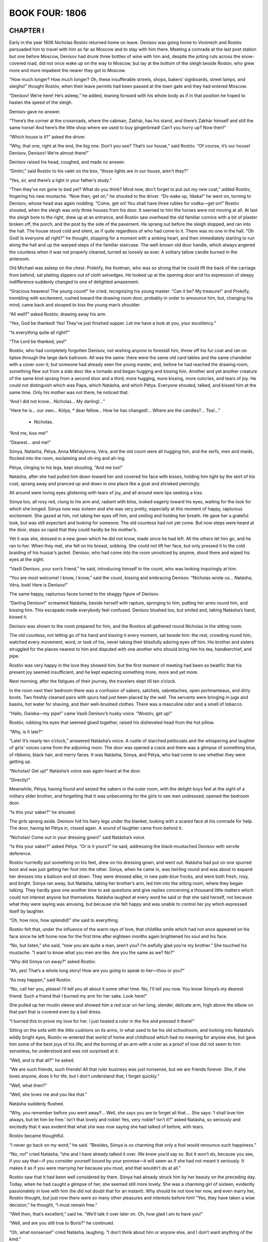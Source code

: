 .. _ref-2600-b4:


BOOK FOUR: 1806
^^^^^^^^^^^^^^^



.. _ref-2600-b4-ch1:

CHAPTER I
---------

Early in the year 1806 Nicholas Rostóv returned home on leave. Denísov
was going home to Vorónezh and Rostóv persuaded him to travel with him
as far as Moscow and to stay with him there. Meeting a comrade at
the last post station but one before Moscow, Denísov had drunk three
bottles of wine with him and, despite the jolting ruts across the
snow-covered road, did not once wake up on the way to Moscow, but lay
at the bottom of the sleigh beside Rostóv, who grew more and more
impatient the nearer they got to Moscow.

“How much longer? How much longer? Oh, these insufferable streets,
shops, bakers’ signboards, street lamps, and sleighs!” thought
Rostóv, when their leave permits had been passed at the town gate and
they had entered Moscow.

“Denísov! We’re here! He’s asleep,” he added, leaning forward
with his whole body as if in that position he hoped to hasten the speed
of the sleigh.

Denísov gave no answer.

“There’s the corner at the crossroads, where the cabman, Zakhár,
has his stand, and there’s Zakhár himself and still the same horse!
And here’s the little shop where we used to buy gingerbread! Can’t
you hurry up? Now then!”

“Which house is it?” asked the driver.

“Why, that one, right at the end, the big one. Don’t you see?
That’s our house,” said Rostóv. “Of course, it’s our house!
Denísov, Denísov! We’re almost there!”

Denísov raised his head, coughed, and made no answer.

“Dmítri,” said Rostóv to his valet on the box, “those lights are
in our house, aren’t they?”

“Yes, sir, and there’s a light in your father’s study.”

“Then they’ve not gone to bed yet? What do you think? Mind now,
don’t forget to put out my new coat,” added Rostóv, fingering his
new mustache. “Now then, get on,” he shouted to the driver. “Do
wake up, Váska!” he went on, turning to Denísov, whose head
was again nodding. “Come, get on! You shall have three rubles for
vodka—get on!” Rostóv shouted, when the sleigh was only three
houses from his door. It seemed to him the horses were not moving at
all. At last the sleigh bore to the right, drew up at an entrance, and
Rostóv saw overhead the old familiar cornice with a bit of plaster
broken off, the porch, and the post by the side of the pavement. He
sprang out before the sleigh stopped, and ran into the hall. The house
stood cold and silent, as if quite regardless of who had come to it.
There was no one in the hall. “Oh God! Is everyone all right?”
he thought, stopping for a moment with a sinking heart, and then
immediately starting to run along the hall and up the warped steps of
the familiar staircase. The well-known old door handle, which always
angered the countess when it was not properly cleaned, turned as loosely
as ever. A solitary tallow candle burned in the anteroom.

Old Michael was asleep on the chest. Prokófy, the footman, who was
so strong that he could lift the back of the carriage from behind, sat
plaiting slippers out of cloth selvedges. He looked up at the opening
door and his expression of sleepy indifference suddenly changed to one
of delighted amazement.

“Gracious heavens! The young count!” he cried, recognizing his
young master. “Can it be? My treasure!” and Prokófy, trembling with
excitement, rushed toward the drawing room door, probably in order to
announce him, but, changing his mind, came back and stooped to kiss the
young man’s shoulder.

“All well?” asked Rostóv, drawing away his arm.

“Yes, God be thanked! Yes! They’ve just finished supper. Let me have
a look at you, your excellency.”

“Is everything quite all right?”

“The Lord be thanked, yes!”

Rostóv, who had completely forgotten Denísov, not wishing anyone to
forestall him, threw off his fur coat and ran on tiptoe through the
large dark ballroom. All was the same: there were the same old card
tables and the same chandelier with a cover over it; but someone had
already seen the young master, and, before he had reached the drawing
room, something flew out from a side door like a tornado and began
hugging and kissing him. Another and yet another creature of the same
kind sprang from a second door and a third; more hugging, more kissing,
more outcries, and tears of joy. He could not distinguish which was
Papa, which Natásha, and which Pétya. Everyone shouted, talked, and
kissed him at the same time. Only his mother was not there, he noticed
that.

“And I did not know... Nicholas... My darling!...”

“Here he is... our own... Kólya, * dear fellow... How he has
changed!... Where are the candles?... Tea!...”

    * Nicholas.

“And me, kiss me!”

“Dearest... and me!”

Sónya, Natásha, Pétya, Anna Mikháylovna, Véra, and the old count
were all hugging him, and the serfs, men and maids, flocked into the
room, exclaiming and oh-ing and ah-ing.

Pétya, clinging to his legs, kept shouting, “And me too!”

Natásha, after she had pulled him down toward her and covered his face
with kisses, holding him tight by the skirt of his coat, sprang away and
pranced up and down in one place like a goat and shrieked piercingly.

All around were loving eyes glistening with tears of joy, and all around
were lips seeking a kiss.

Sónya too, all rosy red, clung to his arm and, radiant with bliss,
looked eagerly toward his eyes, waiting for the look for which she
longed. Sónya now was sixteen and she was very pretty, especially at
this moment of happy, rapturous excitement. She gazed at him, not taking
her eyes off him, and smiling and holding her breath. He gave her a
grateful look, but was still expectant and looking for someone. The old
countess had not yet come. But now steps were heard at the door, steps
so rapid that they could hardly be his mother’s.

Yet it was she, dressed in a new gown which he did not know, made since
he had left. All the others let him go, and he ran to her. When they
met, she fell on his breast, sobbing. She could not lift her face, but
only pressed it to the cold braiding of his hussar’s jacket. Denísov,
who had come into the room unnoticed by anyone, stood there and wiped
his eyes at the sight.

“Vasíli Denísov, your son’s friend,” he said, introducing
himself to the count, who was looking inquiringly at him.

“You are most welcome! I know, I know,” said the count, kissing and
embracing Denísov. “Nicholas wrote us... Natásha, Véra, look! Here
is Denísov!”

The same happy, rapturous faces turned to the shaggy figure of Denísov.

“Darling Denísov!” screamed Natásha, beside herself with rapture,
springing to him, putting her arms round him, and kissing him. This
escapade made everybody feel confused. Denísov blushed too, but smiled
and, taking Natásha’s hand, kissed it.

Denísov was shown to the room prepared for him, and the Rostóvs all
gathered round Nicholas in the sitting room.

The old countess, not letting go of his hand and kissing it every
moment, sat beside him: the rest, crowding round him, watched every
movement, word, or look of his, never taking their blissfully adoring
eyes off him. His brother and sisters struggled for the places nearest
to him and disputed with one another who should bring him his tea,
handkerchief, and pipe.

Rostóv was very happy in the love they showed him; but the first
moment of meeting had been so beatific that his present joy seemed
insufficient, and he kept expecting something more, more and yet more.

Next morning, after the fatigues of their journey, the travelers slept
till ten o’clock.

In the room next their bedroom there was a confusion of sabers,
satchels, sabretaches, open portmanteaus, and dirty boots. Two freshly
cleaned pairs with spurs had just been placed by the wall. The servants
were bringing in jugs and basins, hot water for shaving, and their
well-brushed clothes. There was a masculine odor and a smell of tobacco.

“Hallo, Gwíska—my pipe!” came Vasíli Denísov’s husky voice.
“Wostóv, get up!”

Rostóv, rubbing his eyes that seemed glued together, raised his
disheveled head from the hot pillow.

“Why, is it late?”

“Late! It’s nearly ten o’clock,” answered Natásha’s voice.
A rustle of starched petticoats and the whispering and laughter of
girls’ voices came from the adjoining room. The door was opened a
crack and there was a glimpse of something blue, of ribbons, black hair,
and merry faces. It was Natásha, Sónya, and Pétya, who had come to
see whether they were getting up.

“Nicholas! Get up!” Natásha’s voice was again heard at the door.

“Directly!”

Meanwhile, Pétya, having found and seized the sabers in the outer room,
with the delight boys feel at the sight of a military elder brother, and
forgetting that it was unbecoming for the girls to see men undressed,
opened the bedroom door.

“Is this your saber?” he shouted.

The girls sprang aside. Denísov hid his hairy legs under the blanket,
looking with a scared face at his comrade for help. The door, having let
Pétya in, closed again. A sound of laughter came from behind it.

“Nicholas! Come out in your dressing gown!” said Natásha’s voice.

“Is this your saber?” asked Pétya. “Or is it yours?” he said,
addressing the black-mustached Denísov with servile deference.

Rostóv hurriedly put something on his feet, drew on his dressing gown,
and went out. Natásha had put on one spurred boot and was just getting
her foot into the other. Sónya, when he came in, was twirling round and
was about to expand her dresses into a balloon and sit down. They were
dressed alike, in new pale-blue frocks, and were both fresh, rosy, and
bright. Sónya ran away, but Natásha, taking her brother’s arm, led
him into the sitting room, where they began talking. They hardly gave
one another time to ask questions and give replies concerning a thousand
little matters which could not interest anyone but themselves. Natásha
laughed at every word he said or that she said herself, not because what
they were saying was amusing, but because she felt happy and was unable
to control her joy which expressed itself by laughter.

“Oh, how nice, how splendid!” she said to everything.

Rostóv felt that, under the influence of the warm rays of love, that
childlike smile which had not once appeared on his face since he left
home now for the first time after eighteen months again brightened his
soul and his face.

“No, but listen,” she said, “now you are quite a man, aren’t
you? I’m awfully glad you’re my brother.” She touched his
mustache. “I want to know what you men are like. Are you the same as
we? No?”

“Why did Sónya run away?” asked Rostóv.

“Ah, yes! That’s a whole long story! How are you going to speak to
her—thou or you?”

“As may happen,” said Rostóv.

“No, call her you, please! I’ll tell you all about it some other
time. No, I’ll tell you now. You know Sónya’s my dearest friend.
Such a friend that I burned my arm for her sake. Look here!”

She pulled up her muslin sleeve and showed him a red scar on her long,
slender, delicate arm, high above the elbow on that part that is covered
even by a ball dress.

“I burned this to prove my love for her. I just heated a ruler in the
fire and pressed it there!”

Sitting on the sofa with the little cushions on its arms, in what used
to be his old schoolroom, and looking into Natásha’s wildly bright
eyes, Rostóv re-entered that world of home and childhood which had no
meaning for anyone else, but gave him some of the best joys of his life;
and the burning of an arm with a ruler as a proof of love did not seem
to him senseless, he understood and was not surprised at it.

“Well, and is that all?” he asked.

“We are such friends, such friends! All that ruler business was just
nonsense, but we are friends forever. She, if she loves anyone, does it
for life, but I don’t understand that, I forget quickly.”

“Well, what then?”

“Well, she loves me and you like that.”

Natásha suddenly flushed.

“Why, you remember before you went away?... Well, she says you are to
forget all that.... She says: ‘I shall love him always, but let him be
free.’ Isn’t that lovely and noble! Yes, very noble? Isn’t it?”
asked Natásha, so seriously and excitedly that it was evident that what
she was now saying she had talked of before, with tears.

Rostóv became thoughtful.

“I never go back on my word,” he said. “Besides, Sónya is so
charming that only a fool would renounce such happiness.”

“No, no!” cried Natásha, “she and I have already talked it over.
We knew you’d say so. But it won’t do, because you see, if you say
that—if you consider yourself bound by your promise—it will seem as
if she had not meant it seriously. It makes it as if you were marrying
her because you must, and that wouldn’t do at all.”

Rostóv saw that it had been well considered by them. Sónya had already
struck him by her beauty on the preceding day. Today, when he had caught
a glimpse of her, she seemed still more lovely. She was a charming girl
of sixteen, evidently passionately in love with him (he did not doubt
that for an instant). Why should he not love her now, and even marry
her, Rostóv thought, but just now there were so many other pleasures
and interests before him! “Yes, they have taken a wise decision,” he
thought, “I must remain free.”

“Well then, that’s excellent,” said he. “We’ll talk it over
later on. Oh, how glad I am to have you!”

“Well, and are you still true to Borís?” he continued.

“Oh, what nonsense!” cried Natásha, laughing. “I don’t think
about him or anyone else, and I don’t want anything of the kind.”

“Dear me! Then what are you up to now?”

“Now?” repeated Natásha, and a happy smile lit up her face. “Have
you seen Duport?”

“No.”

“Not seen Duport—the famous dancer? Well then, you won’t
understand. That’s what I’m up to.”

Curving her arms, Natásha held out her skirts as dancers do, ran back
a few steps, turned, cut a caper, brought her little feet sharply
together, and made some steps on the very tips of her toes.

“See, I’m standing! See!” she said, but could not maintain herself
on her toes any longer. “So that’s what I’m up to! I’ll never
marry anyone, but will be a dancer. Only don’t tell anyone.”

Rostóv laughed so loud and merrily that Denísov, in his bedroom, felt
envious and Natásha could not help joining in.

“No, but don’t you think it’s nice?” she kept repeating.

“Nice! And so you no longer wish to marry Borís?”

Natásha flared up. “I don’t want to marry anyone. And I’ll tell
him so when I see him!”

“Dear me!” said Rostóv.

“But that’s all rubbish,” Natásha chattered on. “And is
Denísov nice?” she asked.

“Yes, indeed!”

“Oh, well then, good-by: go and dress. Is he very terrible,
Denísov?”

“Why terrible?” asked Nicholas. “No, Váska is a splendid
fellow.”

“You call him Váska? That’s funny! And is he very nice?”

“Very.”

“Well then, be quick. We’ll all have breakfast together.”

And Natásha rose and went out of the room on tiptoe, like a ballet
dancer, but smiling as only happy girls of fifteen can smile. When
Rostóv met Sónya in the drawing room, he reddened. He did not know
how to behave with her. The evening before, in the first happy moment of
meeting, they had kissed each other, but today they felt it could not
be done; he felt that everybody, including his mother and sisters, was
looking inquiringly at him and watching to see how he would behave
with her. He kissed her hand and addressed her not as thou but as
you—Sónya. But their eyes met and said thou, and exchanged tender
kisses. Her looks asked him to forgive her for having dared, by
Natásha’s intermediacy, to remind him of his promise, and then
thanked him for his love. His looks thanked her for offering him his
freedom and told her that one way or another he would never cease to
love her, for that would be impossible.

“How strange it is,” said Véra, selecting a moment when all were
silent, “that Sónya and Nicholas now say you to one another and meet
like strangers.”

Véra’s remark was correct, as her remarks always were, but, like
most of her observations, it made everyone feel uncomfortable, not
only Sónya, Nicholas, and Natásha, but even the old countess,
who—dreading this love affair which might hinder Nicholas from making
a brilliant match—blushed like a girl.

Denísov, to Rostóv’s surprise, appeared in the drawing room with
pomaded hair, perfumed, and in a new uniform, looking just as smart as
he made himself when going into battle, and he was more amiable to the
ladies and gentlemen than Rostóv had ever expected to see him.



.. _ref-2600-b4-ch2:

CHAPTER II
----------

On his return to Moscow from the army, Nicholas Rostóv was welcomed
by his home circle as the best of sons, a hero, and their darling
Nikólenka; by his relations as a charming, attractive, and polite young
man; by his acquaintances as a handsome lieutenant of hussars, a good
dancer, and one of the best matches in the city.

The Rostóvs knew everybody in Moscow. The old count had money enough
that year, as all his estates had been remortgaged, and so Nicholas,
acquiring a trotter of his own, very stylish riding breeches of the
latest cut, such as no one else yet had in Moscow, and boots of the
latest fashion, with extremely pointed toes and small silver spurs,
passed his time very gaily. After a short period of adapting himself
to the old conditions of life, Nicholas found it very pleasant to be
at home again. He felt that he had grown up and matured very much. His
despair at failing in a Scripture examination, his borrowing money from
Gavríl to pay a sleigh driver, his kissing Sónya on the sly—he now
recalled all this as childishness he had left immeasurably behind.
Now he was a lieutenant of hussars, in a jacket laced with silver, and
wearing the Cross of St. George, awarded to soldiers for bravery in
action, and in the company of well-known, elderly, and respected racing
men was training a trotter of his own for a race. He knew a lady on one
of the boulevards whom he visited of an evening. He led the mazurka
at the Arkhárovs’ ball, talked about the war with Field Marshal
Kámenski, visited the English Club, and was on intimate terms with a
colonel of forty to whom Denísov had introduced him.

His passion for the Emperor had cooled somewhat in Moscow. But still, as
he did not see him and had no opportunity of seeing him, he often spoke
about him and about his love for him, letting it be understood that he
had not told all and that there was something in his feelings for the
Emperor not everyone could understand, and with his whole soul he shared
the adoration then common in Moscow for the Emperor, who was spoken of
as the “angel incarnate.”

During Rostóv’s short stay in Moscow, before rejoining the army, he
did not draw closer to Sónya, but rather drifted away from her. She was
very pretty and sweet, and evidently deeply in love with him, but he was
at the period of youth when there seems so much to do that there is no
time for that sort of thing and a young man fears to bind himself and
prizes his freedom which he needs for so many other things. When he
thought of Sónya, during this stay in Moscow, he said to himself,
“Ah, there will be, and there are, many more such girls somewhere whom
I do not yet know. There will be time enough to think about love when I
want to, but now I have no time.” Besides, it seemed to him that the
society of women was rather derogatory to his manhood. He went to balls
and into ladies’ society with an affectation of doing so against his
will. The races, the English Club, sprees with Denísov, and visits to
a certain house—that was another matter and quite the thing for a
dashing young hussar!

At the beginning of March, old Count Ilyá Rostóv was very busy
arranging a dinner in honor of Prince Bagratión at the English Club.

The count walked up and down the hall in his dressing gown, giving
orders to the club steward and to the famous Feoktíst, the club’s
head cook, about asparagus, fresh cucumbers, strawberries, veal, and
fish for this dinner. The count had been a member and on the committee
of the club from the day it was founded. To him the club entrusted the
arrangement of the festival in honor of Bagratión, for few men knew
so well how to arrange a feast on an open-handed, hospitable scale,
and still fewer men would be so well able and willing to make up out of
their own resources what might be needed for the success of the fete.
The club cook and the steward listened to the count’s orders with
pleased faces, for they knew that under no other management could they
so easily extract a good profit for themselves from a dinner costing
several thousand rubles.

“Well then, mind and have cocks’ comb in the turtle soup, you
know!”

“Shall we have three cold dishes then?” asked the cook.

The count considered.

“We can’t have less—yes, three... the mayonnaise, that’s one,”
said he, bending down a finger.

“Then am I to order those large sterlets?” asked the steward.

“Yes, it can’t be helped if they won’t take less. Ah, dear me! I
was forgetting. We must have another entrée. Ah, goodness gracious!”
he clutched at his head. “Who is going to get me the flowers? Dmítri!
Eh, Dmítri! Gallop off to our Moscow estate,” he said to the factotum
who appeared at his call. “Hurry off and tell Maksím, the gardener,
to set the serfs to work. Say that everything out of the hothouses must
be brought here well wrapped up in felt. I must have two hundred pots
here on Friday.”

Having given several more orders, he was about to go to his “little
countess” to have a rest, but remembering something else of
importance, he returned again, called back the cook and the club
steward, and again began giving orders. A light footstep and the
clinking of spurs were heard at the door, and the young count, handsome,
rosy, with a dark little mustache, evidently rested and made sleeker by
his easy life in Moscow, entered the room.

“Ah, my boy, my head’s in a whirl!” said the old man with a smile,
as if he felt a little confused before his son. “Now, if you would
only help a bit! I must have singers too. I shall have my own orchestra,
but shouldn’t we get the gypsy singers as well? You military men like
that sort of thing.”

“Really, Papa, I believe Prince Bagratión worried himself less before
the battle of Schön Grabern than you do now,” said his son with a
smile.

The old count pretended to be angry.

“Yes, you talk, but try it yourself!”

And the count turned to the cook, who, with a shrewd and respectful
expression, looked observantly and sympathetically at the father and
son.

“What have the young people come to nowadays, eh, Feoktíst?” said
he. “Laughing at us old fellows!”

“That’s so, your excellency, all they have to do is to eat a good
dinner, but providing it and serving it all up, that’s not their
business!”

“That’s it, that’s it!” exclaimed the count, and gaily seizing
his son by both hands, he cried, “Now I’ve got you, so take the
sleigh and pair at once, and go to Bezúkhov’s, and tell him ‘Count
Ilyá has sent you to ask for strawberries and fresh pineapples.’ We
can’t get them from anyone else. He’s not there himself, so you’ll
have to go in and ask the princesses; and from there go on to the
Rasgulyáy—the coachman Ipátka knows—and look up the gypsy
Ilyúshka, the one who danced at Count Orlóv’s, you remember, in a
white Cossack coat, and bring him along to me.”

“And am I to bring the gypsy girls along with him?” asked Nicholas,
laughing. “Dear, dear!...”

At that moment, with noiseless footsteps and with the businesslike,
preoccupied, yet meekly Christian look which never left her face, Anna
Mikháylovna entered the hall. Though she came upon the count in his
dressing gown every day, he invariably became confused and begged her to
excuse his costume.

“No matter at all, my dear count,” she said, meekly closing her
eyes. “But I’ll go to Bezúkhov’s myself. Pierre has arrived, and
now we shall get anything we want from his hothouses. I have to see him
in any case. He has forwarded me a letter from Borís. Thank God, Borís
is now on the staff.”

The count was delighted at Anna Mikháylovna’s taking upon herself one
of his commissions and ordered the small closed carriage for her.

“Tell Bezúkhov to come. I’ll put his name down. Is his wife with
him?” he asked.

Anna Mikháylovna turned up her eyes, and profound sadness was depicted
on her face.

“Ah, my dear friend, he is very unfortunate,” she said. “If what
we hear is true, it is dreadful. How little we dreamed of such a thing
when we were rejoicing at his happiness! And such a lofty angelic soul
as young Bezúkhov! Yes, I pity him from my heart, and shall try to give
him what consolation I can.”

“Wh-what is the matter?” asked both the young and old Rostóv.

Anna Mikháylovna sighed deeply.

“Dólokhov, Mary Ivánovna’s son,” she said in a mysterious
whisper, “has compromised her completely, they say. Pierre took him
up, invited him to his house in Petersburg, and now... she has come here
and that daredevil after her!” said Anna Mikháylovna, wishing to show
her sympathy for Pierre, but by involuntary intonations and a half smile
betraying her sympathy for the “daredevil,” as she called Dólokhov.
“They say Pierre is quite broken by his misfortune.”

“Dear, dear! But still tell him to come to the club—it will all blow
over. It will be a tremendous banquet.”

Next day, the third of March, soon after one o’clock, two hundred and
fifty members of the English Club and fifty guests were awaiting the
guest of honor and hero of the Austrian campaign, Prince Bagratión, to
dinner.

On the first arrival of the news of the battle of Austerlitz, Moscow had
been bewildered. At that time, the Russians were so used to victories
that on receiving news of the defeat some would simply not believe it,
while others sought some extraordinary explanation of so strange an
event. In the English Club, where all who were distinguished, important,
and well informed foregathered when the news began to arrive in
December, nothing was said about the war and the last battle, as
though all were in a conspiracy of silence. The men who set the tone
in conversation—Count Rostopchín, Prince Yúri Dolgorúkov, Valúev,
Count Markóv, and Prince Vyázemski—did not show themselves at the
club, but met in private houses in intimate circles, and the
Moscovites who took their opinions from others—Ilyá Rostóv among
them—remained for a while without any definite opinion on the subject
of the war and without leaders. The Moscovites felt that something was
wrong and that to discuss the bad news was difficult, and so it was best
to be silent. But after a while, just as a jury comes out of its room,
the bigwigs who guided the club’s opinion reappeared, and everybody
began speaking clearly and definitely. Reasons were found for the
incredible, unheard-of, and impossible event of a Russian defeat,
everything became clear, and in all corners of Moscow the same things
began to be said. These reasons were the treachery of the Austrians, a
defective commissariat, the treachery of the Pole Przebyszéwski and of
the Frenchman Langeron, Kutúzov’s incapacity, and (it was whispered)
the youth and inexperience of the sovereign, who had trusted worthless
and insignificant people. But the army, the Russian army, everyone
declared, was extraordinary and had achieved miracles of valor. The
soldiers, officers, and generals were heroes. But the hero of heroes was
Prince Bagratión, distinguished by his Schön Grabern affair and by
the retreat from Austerlitz, where he alone had withdrawn his column
unbroken and had all day beaten back an enemy force twice as numerous
as his own. What also conduced to Bagratión’s being selected as
Moscow’s hero was the fact that he had no connections in the city
and was a stranger there. In his person, honor was shown to a simple
fighting Russian soldier without connections and intrigues, and to one
who was associated by memories of the Italian campaign with the name of
Suvórov. Moreover, paying such honor to Bagratión was the best way of
expressing disapproval and dislike of Kutúzov.

“Had there been no Bagratión, it would have been necessary to
invent him,” said the wit Shinshín, parodying the words of Voltaire.
Kutúzov no one spoke of, except some who abused him in whispers,
calling him a court weathercock and an old satyr.

All Moscow repeated Prince Dolgorúkov’s saying: “If you go on
modeling and modeling you must get smeared with clay,” suggesting
consolation for our defeat by the memory of former victories; and the
words of Rostopchín, that French soldiers have to be incited to battle
by highfalutin words, and Germans by logical arguments to show them
that it is more dangerous to run away than to advance, but that Russian
soldiers only need to be restrained and held back! On all sides, new and
fresh anecdotes were heard of individual examples of heroism shown by
our officers and men at Austerlitz. One had saved a standard, another
had killed five Frenchmen, a third had loaded five cannon singlehanded.
Berg was mentioned, by those who did not know him, as having, when
wounded in the right hand, taken his sword in the left, and gone
forward. Of Bolkónski, nothing was said, and only those who knew him
intimately regretted that he had died so young, leaving a pregnant wife
with his eccentric father.



.. _ref-2600-b4-ch3:

CHAPTER III
-----------

On that third of March, all the rooms in the English Club were filled
with a hum of conversation, like the hum of bees swarming in springtime.
The members and guests of the club wandered hither and thither, sat,
stood, met, and separated, some in uniform and some in evening dress,
and a few here and there with powdered hair and in Russian kaftáns.
Powdered footmen, in livery with buckled shoes and smart stockings,
stood at every door anxiously noting visitors’ every movement in order
to offer their services. Most of those present were elderly, respected
men with broad, self-confident faces, fat fingers, and resolute gestures
and voices. This class of guests and members sat in certain habitual
places and met in certain habitual groups. A minority of those present
were casual guests—chiefly young men, among whom were Denísov,
Rostóv, and Dólokhov—who was now again an officer in the Semënov
regiment. The faces of these young people, especially those who were
military men, bore that expression of condescending respect for their
elders which seems to say to the older generation, “We are prepared to
respect and honor you, but all the same remember that the future belongs
to us.”

Nesvítski was there as an old member of the club. Pierre, who at his
wife’s command had let his hair grow and abandoned his spectacles,
went about the rooms fashionably dressed but looking sad and dull. Here,
as elsewhere, he was surrounded by an atmosphere of subservience to
his wealth, and being in the habit of lording it over these people, he
treated them with absent-minded contempt.

By his age he should have belonged to the younger men, but by his wealth
and connections he belonged to the groups of old and honored guests, and
so he went from one group to another. Some of the most important old men
were the center of groups which even strangers approached respectfully
to hear the voices of well-known men. The largest circles formed round
Count Rostopchín, Valúev, and Narýshkin. Rostopchín was describing
how the Russians had been overwhelmed by flying Austrians and had had to
force their way through them with bayonets.

Valúev was confidentially telling that Uvárov had been sent from
Petersburg to ascertain what Moscow was thinking about Austerlitz.

In the third circle, Narýshkin was speaking of the meeting of the
Austrian Council of War at which Suvórov crowed like a cock in reply to
the nonsense talked by the Austrian generals. Shinshín, standing close
by, tried to make a joke, saying that Kutúzov had evidently failed to
learn from Suvórov even so simple a thing as the art of crowing like a
cock, but the elder members glanced severely at the wit, making him
feel that in that place and on that day, it was improper to speak so of
Kutúzov.

Count Ilyá Rostóv, hurried and preoccupied, went about in his soft
boots between the dining and drawing rooms, hastily greeting the
important and unimportant, all of whom he knew, as if they were all
equals, while his eyes occasionally sought out his fine well-set-up
young son, resting on him and winking joyfully at him. Young Rostóv
stood at a window with Dólokhov, whose acquaintance he had lately
made and highly valued. The old count came up to them and pressed
Dólokhov’s hand.

“Please come and visit us... you know my brave boy... been together
out there... both playing the hero... Ah, Vasíli Ignátovich...
How d’ye do, old fellow?” he said, turning to an old man who was
passing, but before he had finished his greeting there was a general
stir, and a footman who had run in announced, with a frightened face:
“He’s arrived!”

Bells rang, the stewards rushed forward, and—like rye shaken together
in a shovel—the guests who had been scattered about in different rooms
came together and crowded in the large drawing room by the door of the
ballroom.

Bagratión appeared in the doorway of the anteroom without hat or sword,
which, in accord with the club custom, he had given up to the hall
porter. He had no lambskin cap on his head, nor had he a loaded whip
over his shoulder, as when Rostóv had seen him on the eve of the battle
of Austerlitz, but wore a tight new uniform with Russian and foreign
Orders, and the Star of St. George on his left breast. Evidently just
before coming to the dinner he had had his hair and whiskers trimmed,
which changed his appearance for the worse. There was something naïvely
festive in his air, which, in conjunction with his firm and virile
features, gave him a rather comical expression. Bekleshëv and Theodore
Uvárov, who had arrived with him, paused at the doorway to allow him,
as the guest of honor, to enter first. Bagratión was embarrassed, not
wishing to avail himself of their courtesy, and this caused some delay
at the doors, but after all he did at last enter first. He walked shyly
and awkwardly over the parquet floor of the reception room, not knowing
what to do with his hands; he was more accustomed to walk over a plowed
field under fire, as he had done at the head of the Kursk regiment at
Schön Grabern—and he would have found that easier. The committeemen
met him at the first door and, expressing their delight at seeing such a
highly honored guest, took possession of him as it were, without waiting
for his reply, surrounded him, and led him to the drawing room. It was
at first impossible to enter the drawing room door for the crowd of
members and guests jostling one another and trying to get a good look
at Bagratión over each other’s shoulders, as if he were some rare
animal. Count Ilyá Rostóv, laughing and repeating the words, “Make
way, dear boy! Make way, make way!” pushed through the crowd more
energetically than anyone, led the guests into the drawing room, and
seated them on the center sofa. The bigwigs, the most respected members
of the club, beset the new arrivals. Count Ilyá, again thrusting his
way through the crowd, went out of the drawing room and reappeared a
minute later with another committeeman, carrying a large silver salver
which he presented to Prince Bagratión. On the salver lay some verses
composed and printed in the hero’s honor. Bagratión, on seeing the
salver, glanced around in dismay, as though seeking help. But all eyes
demanded that he should submit. Feeling himself in their power, he
resolutely took the salver with both hands and looked sternly and
reproachfully at the count who had presented it to him. Someone
obligingly took the dish from Bagratión (or he would, it seemed, have
held it till evening and have gone in to dinner with it) and drew his
attention to the verses.

“Well, I will read them, then!” Bagratión seemed to say, and,
fixing his weary eyes on the paper, began to read them with a fixed and
serious expression. But the author himself took the verses and began
reading them aloud. Bagratión bowed his head and listened:

   Bring glory then to Alexander’s reign
   And on the throne our Titus shield.
   A dreaded foe be thou, kindhearted as a man,
   A Rhipheus at home, a Caesar in the field!
   E’en fortunate Napoleon
   Knows by experience, now, Bagratión,
   And dare not Herculean Russians trouble...

But before he had finished reading, a stentorian major-domo announced
that dinner was ready! The door opened, and from the dining room came
the resounding strains of the polonaise:

   Conquest’s joyful thunder waken,
   Triumph, valiant Russians, now!...

and Count Rostóv, glancing angrily at the author who went on reading
his verses, bowed to Bagratión. Everyone rose, feeling that dinner
was more important than verses, and Bagratión, again preceding all the
rest, went in to dinner. He was seated in the place of honor between
two Alexanders—Bekleshëv and Narýshkin—which was a significant
allusion to the name of the sovereign. Three hundred persons took their
seats in the dining room, according to their rank and importance: the
more important nearer to the honored guest, as naturally as water flows
deepest where the land lies lowest.

Just before dinner, Count Ilyá Rostóv presented his son to Bagratión,
who recognized him and said a few words to him, disjointed and awkward,
as were all the words he spoke that day, and Count Ilyá looked joyfully
and proudly around while Bagratión spoke to his son.

Nicholas Rostóv, with Denísov and his new acquaintance, Dólokhov, sat
almost at the middle of the table. Facing them sat Pierre, beside Prince
Nesvítski. Count Ilyá Rostóv with the other members of the committee
sat facing Bagratión and, as the very personification of Moscow
hospitality, did the honors to the prince.

His efforts had not been in vain. The dinner, both the Lenten and the
other fare, was splendid, yet he could not feel quite at ease till the
end of the meal. He winked at the butler, whispered directions to the
footmen, and awaited each expected dish with some anxiety. Everything
was excellent. With the second course, a gigantic sterlet (at sight of
which Ilyá Rostóv blushed with self-conscious pleasure), the footmen
began popping corks and filling the champagne glasses. After the fish,
which made a certain sensation, the count exchanged glances with
the other committeemen. “There will be many toasts, it’s time to
begin,” he whispered, and taking up his glass, he rose. All were
silent, waiting for what he would say.

“To the health of our Sovereign, the Emperor!” he cried, and at the
same moment his kindly eyes grew moist with tears of joy and enthusiasm.
The band immediately struck up “Conquest’s joyful thunder
waken...” All rose and cried “Hurrah!” Bagratión also rose and
shouted “Hurrah!” in exactly the same voice in which he had shouted
it on the field at Schön Grabern. Young Rostóv’s ecstatic voice
could be heard above the three hundred others. He nearly wept. “To the
health of our Sovereign, the Emperor!” he roared, “Hurrah!” and
emptying his glass at one gulp he dashed it to the floor. Many followed
his example, and the loud shouting continued for a long time. When the
voices subsided, the footmen cleared away the broken glass and everybody
sat down again, smiling at the noise they had made and exchanging
remarks. The old count rose once more, glanced at a note lying beside
his plate, and proposed a toast, “To the health of the hero of our
last campaign, Prince Peter Ivánovich Bagratión!” and again his blue
eyes grew moist. “Hurrah!” cried the three hundred voices again,
but instead of the band a choir began singing a cantata composed by Paul
Ivánovich Kutúzov:

   Russians! O’er all barriers on!
   Courage conquest guarantees;
   Have we not Bagratión?
   He brings foemen to their knees,... etc.

As soon as the singing was over, another and another toast was proposed
and Count Ilyá Rostóv became more and more moved, more glass was
smashed, and the shouting grew louder. They drank to Bekleshëv,
Narýshkin, Uvárov, Dolgorúkov, Apráksin, Valúev, to the committee,
to all the club members and to all the club guests, and finally to
Count Ilyá Rostóv separately, as the organizer of the banquet. At that
toast, the count took out his handkerchief and, covering his face, wept
outright.



.. _ref-2600-b4-ch4:

CHAPTER IV
----------

Pierre sat opposite Dólokhov and Nicholas Rostóv. As usual, he ate and
drank much, and eagerly. But those who knew him intimately noticed that
some great change had come over him that day. He was silent all through
dinner and looked about, blinking and scowling, or, with fixed eyes and
a look of complete absent-mindedness, kept rubbing the bridge of his
nose. His face was depressed and gloomy. He seemed to see and hear
nothing of what was going on around him and to be absorbed by some
depressing and unsolved problem.

The unsolved problem that tormented him was caused by hints given by the
princess, his cousin, at Moscow, concerning Dólokhov’s intimacy with
his wife, and by an anonymous letter he had received that morning, which
in the mean jocular way common to anonymous letters said that he saw
badly through his spectacles, but that his wife’s connection with
Dólokhov was a secret to no one but himself. Pierre absolutely
disbelieved both the princess’ hints and the letter, but he feared
now to look at Dólokhov, who was sitting opposite him. Every time
he chanced to meet Dólokhov’s handsome insolent eyes, Pierre felt
something terrible and monstrous rising in his soul and turned quickly
away. Involuntarily recalling his wife’s past and her relations with
Dólokhov, Pierre saw clearly that what was said in the letter might be
true, or might at least seem to be true had it not referred to his wife.
He involuntarily remembered how Dólokhov, who had fully recovered his
former position after the campaign, had returned to Petersburg and come
to him. Availing himself of his friendly relations with Pierre as a boon
companion, Dólokhov had come straight to his house, and Pierre had put
him up and lent him money. Pierre recalled how Hélène had smilingly
expressed disapproval of Dólokhov’s living at their house, and how
cynically Dólokhov had praised his wife’s beauty to him and from that
time till they came to Moscow had not left them for a day.

“Yes, he is very handsome,” thought Pierre, “and I know him. It
would be particularly pleasant to him to dishonor my name and ridicule
me, just because I have exerted myself on his behalf, befriended him,
and helped him. I know and understand what a spice that would add to the
pleasure of deceiving me, if it really were true. Yes, if it were true,
but I do not believe it. I have no right to, and can’t, believe it.”
He remembered the expression Dólokhov’s face assumed in his moments
of cruelty, as when tying the policeman to the bear and dropping them
into the water, or when he challenged a man to a duel without any
reason, or shot a post-boy’s horse with a pistol. That expression
was often on Dólokhov’s face when looking at him. “Yes, he is a
bully,” thought Pierre, “to kill a man means nothing to him. It must
seem to him that everyone is afraid of him, and that must please him.
He must think that I, too, am afraid of him—and in fact I am afraid of
him,” he thought, and again he felt something terrible and monstrous
rising in his soul. Dólokhov, Denísov, and Rostóv were now sitting
opposite Pierre and seemed very gay. Rostóv was talking merrily to his
two friends, one of whom was a dashing hussar and the other a notorious
duelist and rake, and every now and then he glanced ironically at
Pierre, whose preoccupied, absent-minded, and massive figure was a very
noticeable one at the dinner. Rostóv looked inimically at Pierre,
first because Pierre appeared to his hussar eyes as a rich civilian, the
husband of a beauty, and in a word—an old woman; and secondly because
Pierre in his preoccupation and absent-mindedness had not recognized
Rostóv and had not responded to his greeting. When the Emperor’s
health was drunk, Pierre, lost in thought, did not rise or lift his
glass.

“What are you about?” shouted Rostóv, looking at him in an ecstasy
of exasperation. “Don’t you hear it’s His Majesty the Emperor’s
health?”

Pierre sighed, rose submissively, emptied his glass, and, waiting till
all were seated again, turned with his kindly smile to Rostóv.

“Why, I didn’t recognize you!” he said. But Rostóv was otherwise
engaged; he was shouting “Hurrah!”

“Why don’t you renew the acquaintance?” said Dólokhov to Rostóv.

“Confound him, he’s a fool!” said Rostóv.

“One should make up to the husbands of pretty women,” said Denísov.

Pierre did not catch what they were saying, but knew they were talking
about him. He reddened and turned away.

“Well, now to the health of handsome women!” said Dólokhov, and
with a serious expression, but with a smile lurking at the corners of
his mouth, he turned with his glass to Pierre.

“Here’s to the health of lovely women, Peterkin—and their
lovers!” he added.

Pierre, with downcast eyes, drank out of his glass without looking at
Dólokhov or answering him. The footman, who was distributing leaflets
with Kutúzov’s cantata, laid one before Pierre as one of the
principal guests. He was just going to take it when Dólokhov, leaning
across, snatched it from his hand and began reading it. Pierre looked
at Dólokhov and his eyes dropped, the something terrible and monstrous
that had tormented him all dinnertime rose and took possession of him.
He leaned his whole massive body across the table.

“How dare you take it?” he shouted.

Hearing that cry and seeing to whom it was addressed, Nesvítski and the
neighbor on his right quickly turned in alarm to Bezúkhov.

“Don’t! Don’t! What are you about?” whispered their frightened
voices.

Dólokhov looked at Pierre with clear, mirthful, cruel eyes, and that
smile of his which seemed to say, “Ah! This is what I like!”

“You shan’t have it!” he said distinctly.

Pale, with quivering lips, Pierre snatched the copy.

“You...! you... scoundrel! I challenge you!” he ejaculated, and,
pushing back his chair, he rose from the table.

At the very instant he did this and uttered those words, Pierre felt
that the question of his wife’s guilt which had been tormenting him
the whole day was finally and indubitably answered in the affirmative.
He hated her and was forever sundered from her. Despite Denísov’s
request that he would take no part in the matter, Rostóv agreed to be
Dólokhov’s second, and after dinner he discussed the arrangements for
the duel with Nesvítski, Bezúkhov’s second. Pierre went home, but
Rostóv with Dólokhov and Denísov stayed on at the club till late,
listening to the gypsies and other singers.

“Well then, till tomorrow at Sokólniki,” said Dólokhov, as he took
leave of Rostóv in the club porch.

“And do you feel quite calm?” Rostóv asked.

Dólokhov paused.

“Well, you see, I’ll tell you the whole secret of dueling in two
words. If you are going to fight a duel, and you make a will and write
affectionate letters to your parents, and if you think you may be
killed, you are a fool and are lost for certain. But go with the firm
intention of killing your man as quickly and surely as possible, and
then all will be right, as our bear huntsman at Kostromá used to tell
me. ‘Everyone fears a bear,’ he says, ‘but when you see one your
fear’s all gone, and your only thought is not to let him get away!’
And that’s how it is with me. À demain, mon cher.” *

    * Till tomorrow, my dear fellow.

Next day, at eight in the morning, Pierre and Nesvítski drove to the
Sokólniki forest and found Dólokhov, Denísov, and Rostóv already
there. Pierre had the air of a man preoccupied with considerations which
had no connection with the matter in hand. His haggard face was yellow.
He had evidently not slept that night. He looked about distractedly and
screwed up his eyes as if dazzled by the sun. He was entirely absorbed
by two considerations: his wife’s guilt, of which after his sleepless
night he had not the slightest doubt, and the guiltlessness of
Dólokhov, who had no reason to preserve the honor of a man who was
nothing to him.... “I should perhaps have done the same thing in his
place,” thought Pierre. “It’s even certain that I should have done
the same, then why this duel, this murder? Either I shall kill him, or
he will hit me in the head, or elbow, or knee. Can’t I go away from
here, run away, bury myself somewhere?” passed through his mind. But
just at moments when such thoughts occurred to him, he would ask in a
particularly calm and absent-minded way, which inspired the respect of
the onlookers, “Will it be long? Are things ready?”

When all was ready, the sabers stuck in the snow to mark the barriers,
and the pistols loaded, Nesvítski went up to Pierre.

“I should not be doing my duty, Count,” he said in timid tones,
“and should not justify your confidence and the honor you have done
me in choosing me for your second, if at this grave, this very
grave, moment I did not tell you the whole truth. I think there is no
sufficient ground for this affair, or for blood to be shed over it....
You were not right, not quite in the right, you were impetuous...”

“Oh yes, it is horribly stupid,” said Pierre.

“Then allow me to express your regrets, and I am sure your opponent
will accept them,” said Nesvítski (who like the others concerned in
the affair, and like everyone in similar cases, did not yet believe that
the affair had come to an actual duel). “You know, Count, it is much
more honorable to admit one’s mistake than to let matters become
irreparable. There was no insult on either side. Allow me to
convey....”

“No! What is there to talk about?” said Pierre. “It’s all the
same.... Is everything ready?” he added. “Only tell me where to go
and where to shoot,” he said with an unnaturally gentle smile.

He took the pistol in his hand and began asking about the working of the
trigger, as he had not before held a pistol in his hand—a fact that he
did not wish to confess.

“Oh yes, like that, I know, I only forgot,” said he.

“No apologies, none whatever,” said Dólokhov to Denísov (who on
his side had been attempting a reconciliation), and he also went up to
the appointed place.

The spot chosen for the duel was some eighty paces from the road,
where the sleighs had been left, in a small clearing in the pine forest
covered with melting snow, the frost having begun to break up during the
last few days. The antagonists stood forty paces apart at the farther
edge of the clearing. The seconds, measuring the paces, left tracks in
the deep wet snow between the place where they had been standing and
Nesvítski’s and Dólokhov’s sabers, which were stuck into the
ground ten paces apart to mark the barrier. It was thawing and misty; at
forty paces’ distance nothing could be seen. For three minutes all had
been ready, but they still delayed and all were silent.



.. _ref-2600-b4-ch5:

CHAPTER V
---------

“Well begin!” said Dólokhov.

“All right,” said Pierre, still smiling in the same way. A feeling
of dread was in the air. It was evident that the affair so lightly begun
could no longer be averted but was taking its course independently of
men’s will.

Denísov first went to the barrier and announced: “As the
adve’sawies have wefused a weconciliation, please pwoceed. Take your
pistols, and at the word thwee begin to advance.

“O-ne! T-wo! Thwee!” he shouted angrily and stepped aside.

The combatants advanced along the trodden tracks, nearer and nearer to
one another, beginning to see one another through the mist. They had the
right to fire when they liked as they approached the barrier. Dólokhov
walked slowly without raising his pistol, looking intently with his
bright, sparkling blue eyes into his antagonist’s face. His mouth wore
its usual semblance of a smile.

“So I can fire when I like!” said Pierre, and at the word
“three,” he went quickly forward, missing the trodden path and
stepping into the deep snow. He held the pistol in his right hand at
arm’s length, apparently afraid of shooting himself with it. His left
hand he held carefully back, because he wished to support his right
hand with it and knew he must not do so. Having advanced six paces and
strayed off the track into the snow, Pierre looked down at his feet,
then quickly glanced at Dólokhov and, bending his finger as he had been
shown, fired. Not at all expecting so loud a report, Pierre shuddered
at the sound and then, smiling at his own sensations, stood still. The
smoke, rendered denser by the mist, prevented him from seeing anything
for an instant, but there was no second report as he had expected. He
only heard Dólokhov’s hurried steps, and his figure came in view
through the smoke. He was pressing one hand to his left side, while
the other clutched his drooping pistol. His face was pale. Rostóv ran
toward him and said something.

“No-o-o!” muttered Dólokhov through his teeth, “no, it’s not
over.” And after stumbling a few staggering steps right up to the
saber, he sank on the snow beside it. His left hand was bloody; he wiped
it on his coat and supported himself with it. His frowning face was
pallid and quivered.

“Plea...” began Dólokhov, but could not at first pronounce the
word.

“Please,” he uttered with an effort.

Pierre, hardly restraining his sobs, began running toward Dólokhov and
was about to cross the space between the barriers, when Dólokhov cried:

“To your barrier!” and Pierre, grasping what was meant, stopped by
his saber. Only ten paces divided them. Dólokhov lowered his head to
the snow, greedily bit at it, again raised his head, adjusted himself,
drew in his legs and sat up, seeking a firm center of gravity. He sucked
and swallowed the cold snow, his lips quivered but his eyes, still
smiling, glittered with effort and exasperation as he mustered his
remaining strength. He raised his pistol and aimed.

“Sideways! Cover yourself with your pistol!” ejaculated Nesvítski.

“Cover yourself!” even Denísov cried to his adversary.

Pierre, with a gentle smile of pity and remorse, his arms and legs
helplessly spread out, stood with his broad chest directly facing
Dólokhov and looked sorrowfully at him. Denísov, Rostóv, and
Nesvítski closed their eyes. At the same instant they heard a report
and Dólokhov’s angry cry.

“Missed!” shouted Dólokhov, and he lay helplessly, face downwards
on the snow.

Pierre clutched his temples, and turning round went into the forest,
trampling through the deep snow, and muttering incoherent words:

“Folly... folly! Death... lies...” he repeated, puckering his face.

Nesvítski stopped him and took him home.

Rostóv and Denísov drove away with the wounded Dólokhov.

The latter lay silent in the sleigh with closed eyes and did not answer
a word to the questions addressed to him. But on entering Moscow he
suddenly came to and, lifting his head with an effort, took Rostóv, who
was sitting beside him, by the hand. Rostóv was struck by the
totally altered and unexpectedly rapturous and tender expression on
Dólokhov’s face.

“Well? How do you feel?” he asked.

“Bad! But it’s not that, my friend—” said Dólokhov with a
gasping voice. “Where are we? In Moscow, I know. I don’t matter,
but I have killed her, killed... She won’t get over it! She won’t
survive....”

“Who?” asked Rostóv.

“My mother! My mother, my angel, my adored angel mother,” and
Dólokhov pressed Rostóv’s hand and burst into tears.

When he had become a little quieter, he explained to Rostóv that he was
living with his mother, who, if she saw him dying, would not survive it.
He implored Rostóv to go on and prepare her.

Rostóv went on ahead to do what was asked, and to his great surprise
learned that Dólokhov the brawler, Dólokhov the bully, lived in Moscow
with an old mother and a hunchback sister, and was the most affectionate
of sons and brothers.



.. _ref-2600-b4-ch6:

CHAPTER VI
----------

Pierre had of late rarely seen his wife alone. Both in Petersburg and in
Moscow their house was always full of visitors. The night after the
duel he did not go to his bedroom but, as he often did, remained in his
father’s room, that huge room in which Count Bezúkhov had died.

He lay down on the sofa meaning to fall asleep and forget all that
had happened to him, but could not do so. Such a storm of feelings,
thoughts, and memories suddenly arose within him that he could not fall
asleep, nor even remain in one place, but had to jump up and pace the
room with rapid steps. Now he seemed to see her in the early days of
their marriage, with bare shoulders and a languid, passionate look on
her face, and then immediately he saw beside her Dólokhov’s handsome,
insolent, hard, and mocking face as he had seen it at the banquet, and
then that same face pale, quivering, and suffering, as it had been when
he reeled and sank on the snow.

“What has happened?” he asked himself. “I have killed her lover,
yes, killed my wife’s lover. Yes, that was it! And why? How did I come
to do it?”—“Because you married her,” answered an inner voice.

“But in what was I to blame?” he asked. “In marrying her without
loving her; in deceiving yourself and her.” And he vividly recalled
that moment after supper at Prince Vasíli’s, when he spoke those
words he had found so difficult to utter: “I love you.” “It all
comes from that! Even then I felt it,” he thought. “I felt then that
it was not so, that I had no right to do it. And so it turns out.”

He remembered his honeymoon and blushed at the recollection.
Particularly vivid, humiliating, and shameful was the recollection of
how one day soon after his marriage he came out of the bedroom into his
study a little before noon in his silk dressing gown and found his head
steward there, who, bowing respectfully, looked into his face and at
his dressing gown and smiled slightly, as if expressing respectful
understanding of his employer’s happiness.

“But how often I have felt proud of her, proud of her majestic beauty
and social tact,” thought he; “been proud of my house, in which she
received all Petersburg, proud of her unapproachability and beauty. So
this is what I was proud of! I then thought that I did not understand
her. How often when considering her character I have told myself that
I was to blame for not understanding her, for not understanding that
constant composure and complacency and lack of all interests or desires,
and the whole secret lies in the terrible truth that she is a depraved
woman. Now I have spoken that terrible word to myself all has become
clear.

“Anatole used to come to borrow money from her and used to kiss her
naked shoulders. She did not give him the money, but let herself be
kissed. Her father in jest tried to rouse her jealousy, and she replied
with a calm smile that she was not so stupid as to be jealous: ‘Let
him do what he pleases,’ she used to say of me. One day I asked her if
she felt any symptoms of pregnancy. She laughed contemptuously and said
she was not a fool to want to have children, and that she was not going
to have any children by me.”

Then he recalled the coarseness and bluntness of her thoughts and the
vulgarity of the expressions that were natural to her, though she had
been brought up in the most aristocratic circles.

“I’m not such a fool.... Just you try it on.... Allez-vous
promener,” * she used to say. Often seeing the success she had with
young and old men and women Pierre could not understand why he did not
love her.

    * “You clear out of this.”


“Yes, I never loved her,” said he to himself; “I knew she was a
depraved woman,” he repeated, “but dared not admit it to myself.
And now there’s Dólokhov sitting in the snow with a forced smile and
perhaps dying, while meeting my remorse with some forced bravado!”

Pierre was one of those people who, in spite of an appearance of what
is called weak character, do not seek a confidant in their troubles. He
digested his sufferings alone.

“It is all, all her fault,” he said to himself; “but what of that?
Why did I bind myself to her? Why did I say ‘Je vous aime’ * to her,
which was a lie, and worse than a lie? I am guilty and must endure...
what? A slur on my name? A misfortune for life? Oh, that’s
nonsense,” he thought. “The slur on my name and honor—that’s all
apart from myself.”

    * I love you.

“Louis XVI was executed because they said he was dishonorable and a
criminal,” came into Pierre’s head, “and from their point of
view they were right, as were those too who canonized him and died a
martyr’s death for his sake. Then Robespierre was beheaded for being
a despot. Who is right and who is wrong? No one! But if you are
alive—live: tomorrow you’ll die as I might have died an hour ago.
And is it worth tormenting oneself, when one has only a moment of life
in comparison with eternity?”

But at the moment when he imagined himself calmed by such reflections,
she suddenly came into his mind as she was at the moments when he had
most strongly expressed his insincere love for her, and he felt the
blood rush to his heart and had again to get up and move about and break
and tear whatever came to his hand. “Why did I tell her that ‘Je
vous aime’?” he kept repeating to himself. And when he had said it
for the tenth time, Molière’s words: “Mais que diable allait-il
faire dans cette galère?” * occurred to him, and he began to laugh at
himself.

      * “But what the devil was he doing in that galley?”


In the night he called his valet and told him to pack up to go to
Petersburg. He could not imagine how he could speak to her now. He
resolved to go away next day and leave a letter informing her of his
intention to part from her forever.

Next morning when the valet came into the room with his coffee, Pierre
was lying asleep on the ottoman with an open book in his hand.

He woke up and looked round for a while with a startled expression,
unable to realize where he was.

“The countess told me to inquire whether your excellency was at
home,” said the valet.

But before Pierre could decide what answer he would send, the countess
herself in a white satin dressing gown embroidered with silver and with
simply dressed hair (two immense plaits twice round her lovely head like
a coronet) entered the room, calm and majestic, except that there was
a wrathful wrinkle on her rather prominent marble brow. With her
imperturbable calm she did not begin to speak in front of the valet.
She knew of the duel and had come to speak about it. She waited till the
valet had set down the coffee things and left the room. Pierre looked
at her timidly over his spectacles, and like a hare surrounded by hounds
who lays back her ears and continues to crouch motionless before her
enemies, he tried to continue reading. But feeling this to be senseless
and impossible, he again glanced timidly at her. She did not sit down
but looked at him with a contemptuous smile, waiting for the valet to
go.

“Well, what’s this now? What have you been up to now, I should like
to know?” she asked sternly.

“I? What have I...?” stammered Pierre.

“So it seems you’re a hero, eh? Come now, what was this duel about?
What is it meant to prove? What? I ask you.”

Pierre turned over heavily on the ottoman and opened his mouth, but
could not reply.

“If you won’t answer, I’ll tell you...” Hélène went on. “You
believe everything you’re told. You were told...” Hélène laughed,
“that Dólokhov was my lover,” she said in French with her coarse
plainness of speech, uttering the word amant as casually as any other
word, “and you believed it! Well, what have you proved? What does this
duel prove? That you’re a fool, que vous êtes un sot, but everybody
knew that. What will be the result? That I shall be the laughingstock of
all Moscow, that everyone will say that you, drunk and not knowing what
you were about, challenged a man you are jealous of without cause.”
Hélène raised her voice and became more and more excited, “A man
who’s a better man than you in every way...”

“Hm... Hm...!” growled Pierre, frowning without looking at her, and
not moving a muscle.

“And how could you believe he was my lover? Why? Because I like
his company? If you were cleverer and more agreeable, I should prefer
yours.”

“Don’t speak to me... I beg you,” muttered Pierre hoarsely.

“Why shouldn’t I speak? I can speak as I like, and I tell you
plainly that there are not many wives with husbands such as you who
would not have taken lovers (des amants), but I have not done so,”
said she.

Pierre wished to say something, looked at her with eyes whose strange
expression she did not understand, and lay down again. He was suffering
physically at that moment, there was a weight on his chest and he could
not breathe. He knew that he must do something to put an end to this
suffering, but what he wanted to do was too terrible.

“We had better separate,” he muttered in a broken voice.

“Separate? Very well, but only if you give me a fortune,” said
Hélène. “Separate! That’s a thing to frighten me with!”

Pierre leaped up from the sofa and rushed staggering toward her.

“I’ll kill you!” he shouted, and seizing the marble top of a table
with a strength he had never before felt, he made a step toward her
brandishing the slab.

Hélène’s face became terrible, she shrieked and sprang aside. His
father’s nature showed itself in Pierre. He felt the fascination and
delight of frenzy. He flung down the slab, broke it, and swooping
down on her with outstretched hands shouted, “Get out!” in such a
terrible voice that the whole house heard it with horror. God knows what
he would have done at that moment had Hélène not fled from the room.


A week later Pierre gave his wife full power to control all his estates
in Great Russia, which formed the larger part of his property, and left
for Petersburg alone.



.. _ref-2600-b4-ch7:

CHAPTER VII
-----------

Two months had elapsed since the news of the battle of Austerlitz and
the loss of Prince Andrew had reached Bald Hills, and in spite of the
letters sent through the embassy and all the searches made, his body had
not been found nor was he on the list of prisoners. What was worst of
all for his relations was the fact that there was still a possibility of
his having been picked up on the battlefield by the people of the
place and that he might now be lying, recovering or dying, alone among
strangers and unable to send news of himself. The gazettes from which
the old prince first heard of the defeat at Austerlitz stated, as usual
very briefly and vaguely, that after brilliant engagements the Russians
had had to retreat and had made their withdrawal in perfect order. The
old prince understood from this official report that our army had been
defeated. A week after the gazette report of the battle of Austerlitz
came a letter from Kutúzov informing the prince of the fate that had
befallen his son.

“Your son,” wrote Kutúzov, “fell before my eyes, a standard in
his hand and at the head of a regiment—he fell as a hero, worthy of
his father and his fatherland. To the great regret of myself and of the
whole army it is still uncertain whether he is alive or not. I comfort
myself and you with the hope that your son is alive, for otherwise
he would have been mentioned among the officers found on the field of
battle, a list of whom has been sent me under flag of truce.”

After receiving this news late in the evening, when he was alone in his
study, the old prince went for his walk as usual next morning, but he
was silent with his steward, the gardener, and the architect, and though
he looked very grim he said nothing to anyone.

When Princess Mary went to him at the usual hour he was working at his
lathe and, as usual, did not look round at her.

“Ah, Princess Mary!” he said suddenly in an unnatural voice,
throwing down his chisel. (The wheel continued to revolve by its own
impetus, and Princess Mary long remembered the dying creak of that
wheel, which merged in her memory with what followed.)

She approached him, saw his face, and something gave way within her. Her
eyes grew dim. By the expression of her father’s face, not sad, not
crushed, but angry and working unnaturally, she saw that hanging over
her and about to crush her was some terrible misfortune, the worst
in life, one she had not yet experienced, irreparable and
incomprehensible—the death of one she loved.

“Father! Andrew!”—said the ungraceful, awkward princess with such
an indescribable charm of sorrow and self-forgetfulness that her father
could not bear her look but turned away with a sob.

“Bad news! He’s not among the prisoners nor among the killed!
Kutúzov writes...” and he screamed as piercingly as if he wished to
drive the princess away by that scream... “Killed!”

The princess did not fall down or faint. She was already pale, but on
hearing these words her face changed and something brightened in her
beautiful, radiant eyes. It was as if joy—a supreme joy apart from the
joys and sorrows of this world—overflowed the great grief within her.
She forgot all fear of her father, went up to him, took his hand, and
drawing him down put her arm round his thin, scraggy neck.

“Father,” she said, “do not turn away from me, let us weep
together.”

“Scoundrels! Blackguards!” shrieked the old man, turning his face
away from her. “Destroying the army, destroying the men! And why? Go,
go and tell Lise.”

The princess sank helplessly into an armchair beside her father and
wept. She saw her brother now as he had been at the moment when he took
leave of her and of Lise, his look tender yet proud. She saw him tender
and amused as he was when he put on the little icon. “Did he believe?
Had he repented of his unbelief? Was he now there? There in the realms
of eternal peace and blessedness?” she thought.

“Father, tell me how it happened,” she asked through her tears.

“Go! Go! Killed in battle, where the best of Russian men and
Russia’s glory were led to destruction. Go, Princess Mary. Go and tell
Lise. I will follow.”

When Princess Mary returned from her father, the little princess sat
working and looked up with that curious expression of inner, happy calm
peculiar to pregnant women. It was evident that her eyes did not see
Princess Mary but were looking within... into herself... at something
joyful and mysterious taking place within her.

“Mary,” she said, moving away from the embroidery frame and lying
back, “give me your hand.” She took her sister-in-law’s hand and
held it below her waist.

Her eyes were smiling expectantly, her downy lip rose and remained
lifted in childlike happiness.

Princess Mary knelt down before her and hid her face in the folds of her
sister-in-law’s dress.

“There, there! Do you feel it? I feel so strange. And do you know,
Mary, I am going to love him very much,” said Lise, looking with
bright and happy eyes at her sister-in-law.

Princess Mary could not lift her head, she was weeping.

“What is the matter, Mary?”

“Nothing... only I feel sad... sad about Andrew,” she said, wiping
away her tears on her sister-in-law’s knee.

Several times in the course of the morning Princess Mary began trying to
prepare her sister-in-law, and every time began to cry. Unobservant as
was the little princess, these tears, the cause of which she did not
understand, agitated her. She said nothing but looked about uneasily as
if in search of something. Before dinner the old prince, of whom she was
always afraid, came into her room with a peculiarly restless and malign
expression and went out again without saying a word. She looked at
Princess Mary, then sat thinking for a while with that expression of
attention to something within her that is only seen in pregnant women,
and suddenly began to cry.

“Has anything come from Andrew?” she asked.

“No, you know it’s too soon for news. But my father is anxious and I
feel afraid.”

“So there’s nothing?”

“Nothing,” answered Princess Mary, looking firmly with her radiant
eyes at her sister-in-law.

She had determined not to tell her and persuaded her father to hide the
terrible news from her till after her confinement, which was expected
within a few days. Princess Mary and the old prince each bore and hid
their grief in their own way. The old prince would not cherish any hope:
he made up his mind that Prince Andrew had been killed, and though he
sent an official to Austria to seek for traces of his son, he ordered a
monument from Moscow which he intended to erect in his own garden to his
memory, and he told everybody that his son had been killed. He tried not
to change his former way of life, but his strength failed him. He walked
less, ate less, slept less, and became weaker every day. Princess Mary
hoped. She prayed for her brother as living and was always awaiting news
of his return.



.. _ref-2600-b4-ch8:

CHAPTER VIII
------------

“Dearest,” said the little princess after breakfast on the morning
of the nineteenth March, and her downy little lip rose from old habit,
but as sorrow was manifest in every smile, the sound of every word, and
even every footstep in that house since the terrible news had come, so
now the smile of the little princess—influenced by the general mood
though without knowing its cause—was such as to remind one still more
of the general sorrow.

“Dearest, I’m afraid this morning’s fruschtique *—as Fóka the
cook calls it—has disagreed with me.”

    * Frühstück: breakfast.

“What is the matter with you, my darling? You look pale. Oh, you
are very pale!” said Princess Mary in alarm, running with her soft,
ponderous steps up to her sister-in-law.

“Your excellency, should not Mary Bogdánovna be sent for?” said one
of the maids who was present. (Mary Bogdánovna was a midwife from the
neighboring town, who had been at Bald Hills for the last fortnight.)

“Oh yes,” assented Princess Mary, “perhaps that’s it. I’ll go.
Courage, my angel.” She kissed Lise and was about to leave the room.

“Oh, no, no!” And besides the pallor and the physical suffering
on the little princess’ face, an expression of childish fear of
inevitable pain showed itself.

“No, it’s only indigestion?... Say it’s only indigestion, say so,
Mary! Say...” And the little princess began to cry capriciously like
a suffering child and to wring her little hands even with some
affectation. Princess Mary ran out of the room to fetch Mary
Bogdánovna.

“Mon Dieu! Mon Dieu! Oh!” she heard as she left the room.

The midwife was already on her way to meet her, rubbing her small, plump
white hands with an air of calm importance.

“Mary Bogdánovna, I think it’s beginning!” said Princess Mary
looking at the midwife with wide-open eyes of alarm.

“Well, the Lord be thanked, Princess,” said Mary Bogdánovna, not
hastening her steps. “You young ladies should not know anything about
it.”

“But how is it the doctor from Moscow is not here yet?” said the
princess. (In accordance with Lise’s and Prince Andrew’s wishes they
had sent in good time to Moscow for a doctor and were expecting him at
any moment.)

“No matter, Princess, don’t be alarmed,” said Mary Bogdánovna.
“We’ll manage very well without a doctor.”

Five minutes later Princess Mary from her room heard something heavy
being carried by. She looked out. The men servants were carrying the
large leather sofa from Prince Andrew’s study into the bedroom. On
their faces was a quiet and solemn look.

Princess Mary sat alone in her room listening to the sounds in the
house, now and then opening her door when someone passed and watching
what was going on in the passage. Some women passing with quiet steps in
and out of the bedroom glanced at the princess and turned away. She did
not venture to ask any questions, and shut the door again, now sitting
down in her easy chair, now taking her prayer book, now kneeling before
the icon stand. To her surprise and distress she found that her prayers
did not calm her excitement. Suddenly her door opened softly and her old
nurse, Praskóvya Sávishna, who hardly ever came to that room as the
old prince had forbidden it, appeared on the threshold with a shawl
round her head.

“I’ve come to sit with you a bit, Másha,” said the nurse, “and
here I’ve brought the prince’s wedding candles to light before his
saint, my angel,” she said with a sigh.

“Oh, nurse, I’m so glad!”

“God is merciful, birdie.”

The nurse lit the gilt candles before the icons and sat down by the door
with her knitting. Princess Mary took a book and began reading. Only
when footsteps or voices were heard did they look at one another, the
princess anxious and inquiring, the nurse encouraging. Everyone in the
house was dominated by the same feeling that Princess Mary experienced
as she sat in her room. But owing to the superstition that the fewer
the people who know of it the less a woman in travail suffers, everyone
tried to pretend not to know; no one spoke of it, but apart from the
ordinary staid and respectful good manners habitual in the prince’s
household, a common anxiety, a softening of the heart, and a
consciousness that something great and mysterious was being accomplished
at that moment made itself felt.

There was no laughter in the maids’ large hall. In the men servants’
hall all sat waiting, silently and alert. In the outlying serfs’
quarters torches and candles were burning and no one slept. The old
prince, stepping on his heels, paced up and down his study and sent
Tíkhon to ask Mary Bogdánovna what news.—“Say only that ‘the
prince told me to ask,’ and come and tell me her answer.”

“Inform the prince that labor has begun,” said Mary Bogdánovna,
giving the messenger a significant look.

Tíkhon went and told the prince.

“Very good!” said the prince closing the door behind him, and
Tíkhon did not hear the slightest sound from the study after that.

After a while he re-entered it as if to snuff the candles, and, seeing
the prince was lying on the sofa, looked at him, noticed his perturbed
face, shook his head, and going up to him silently kissed him on the
shoulder and left the room without snuffing the candles or saying why he
had entered. The most solemn mystery in the world continued its course.
Evening passed, night came, and the feeling of suspense and softening of
heart in the presence of the unfathomable did not lessen but increased.
No one slept.

It was one of those March nights when winter seems to wish to resume its
sway and scatters its last snows and storms with desperate fury. A relay
of horses had been sent up the highroad to meet the German doctor from
Moscow who was expected every moment, and men on horseback with lanterns
were sent to the crossroads to guide him over the country road with its
hollows and snow-covered pools of water.

Princess Mary had long since put aside her book: she sat silent, her
luminous eyes fixed on her nurse’s wrinkled face (every line of which
she knew so well), on the lock of gray hair that escaped from under the
kerchief, and the loose skin that hung under her chin.

Nurse Sávishna, knitting in hand, was telling in low tones, scarcely
hearing or understanding her own words, what she had told hundreds of
times before: how the late princess had given birth to Princess Mary
in Kishenëv with only a Moldavian peasant woman to help instead of a
midwife.

“God is merciful, doctors are never needed,” she said.

Suddenly a gust of wind beat violently against the casement of the
window, from which the double frame had been removed (by order of the
prince, one window frame was removed in each room as soon as the larks
returned), and, forcing open a loosely closed latch, set the damask
curtain flapping and blew out the candle with its chill, snowy draft.
Princess Mary shuddered; her nurse, putting down the stocking she was
knitting, went to the window and leaning out tried to catch the open
casement. The cold wind flapped the ends of her kerchief and her loose
locks of gray hair.

“Princess, my dear, there’s someone driving up the avenue!” she
said, holding the casement and not closing it. “With lanterns. Most
likely the doctor.”

“Oh, my God! thank God!” said Princess Mary. “I must go and meet
him, he does not know Russian.”

Princess Mary threw a shawl over her head and ran to meet the newcomer.
As she was crossing the anteroom she saw through the window a carriage
with lanterns, standing at the entrance. She went out on the stairs. On
a banister post stood a tallow candle which guttered in the draft. On
the landing below, Philip, the footman, stood looking scared and holding
another candle. Still lower, beyond the turn of the staircase, one
could hear the footstep of someone in thick felt boots, and a voice that
seemed familiar to Princess Mary was saying something.

“Thank God!” said the voice. “And Father?”

“Gone to bed,” replied the voice of Demyán the house steward, who
was downstairs.

Then the voice said something more, Demyán replied, and the steps in
the felt boots approached the unseen bend of the staircase more rapidly.

“It’s Andrew!” thought Princess Mary. “No it can’t be, that
would be too extraordinary,” and at the very moment she thought this,
the face and figure of Prince Andrew, in a fur cloak the deep collar of
which covered with snow, appeared on the landing where the footman
stood with the candle. Yes, it was he, pale, thin, with a changed and
strangely softened but agitated expression on his face. He came up the
stairs and embraced his sister.

“You did not get my letter?” he asked, and not waiting for a
reply—which he would not have received, for the princess was unable to
speak—he turned back, rapidly mounted the stairs again with the
doctor who had entered the hall after him (they had met at the last post
station), and again embraced his sister.

“What a strange fate, Másha darling!” And having taken off his
cloak and felt boots, he went to the little princess’ apartment.



.. _ref-2600-b4-ch9:

CHAPTER IX
----------

The little princess lay supported by pillows, with a white cap on her
head (the pains had just left her). Strands of her black hair lay round
her inflamed and perspiring cheeks, her charming rosy mouth with its
downy lip was open and she was smiling joyfully. Prince Andrew entered
and paused facing her at the foot of the sofa on which she was lying.
Her glittering eyes, filled with childlike fear and excitement, rested
on him without changing their expression. “I love you all and have
done no harm to anyone; why must I suffer so? Help me!” her look
seemed to say. She saw her husband, but did not realize the significance
of his appearance before her now. Prince Andrew went round the sofa and
kissed her forehead.

“My darling!” he said—a word he had never used to her before.
“God is merciful....”

She looked at him inquiringly and with childlike reproach.

“I expected help from you and I get none, none from you either!”
said her eyes. She was not surprised at his having come; she did
not realize that he had come. His coming had nothing to do with
her sufferings or with their relief. The pangs began again and Mary
Bogdánovna advised Prince Andrew to leave the room.

The doctor entered. Prince Andrew went out and, meeting Princess Mary,
again joined her. They began talking in whispers, but their talk broke
off at every moment. They waited and listened.

“Go, dear,” said Princess Mary.

Prince Andrew went again to his wife and sat waiting in the room next
to hers. A woman came from the bedroom with a frightened face and became
confused when she saw Prince Andrew. He covered his face with his hands
and remained so for some minutes. Piteous, helpless, animal moans came
through the door. Prince Andrew got up, went to the door, and tried to
open it. Someone was holding it shut.

“You can’t come in! You can’t!” said a terrified voice from
within.

He began pacing the room. The screaming ceased, and a few more seconds
went by. Then suddenly a terrible shriek—it could not be hers, she
could not scream like that—came from the bedroom. Prince Andrew ran to
the door; the scream ceased and he heard the wail of an infant.

“What have they taken a baby in there for?” thought Prince Andrew in
the first second. “A baby? What baby...? Why is there a baby there? Or
is the baby born?”

Then suddenly he realized the joyful significance of that wail; tears
choked him, and leaning his elbows on the window sill he began to cry,
sobbing like a child. The door opened. The doctor with his shirt sleeves
tucked up, without a coat, pale and with a trembling jaw, came out
of the room. Prince Andrew turned to him, but the doctor gave him a
bewildered look and passed by without a word. A woman rushed out and
seeing Prince Andrew stopped, hesitating on the threshold. He went into
his wife’s room. She was lying dead, in the same position he had seen
her in five minutes before and, despite the fixed eyes and the pallor of
the cheeks, the same expression was on her charming childlike face with
its upper lip covered with tiny black hair.

“I love you all, and have done no harm to anyone; and what have you
done to me?”—said her charming, pathetic, dead face.

In a corner of the room something red and tiny gave a grunt and squealed
in Mary Bogdánovna’s trembling white hands.


Two hours later Prince Andrew, stepping softly, went into his father’s
room. The old man already knew everything. He was standing close to
the door and as soon as it opened his rough old arms closed like a vise
round his son’s neck, and without a word he began to sob like a child.


Three days later the little princess was buried, and Prince Andrew went
up the steps to where the coffin stood, to give her the farewell kiss.
And there in the coffin was the same face, though with closed eyes.
“Ah, what have you done to me?” it still seemed to say, and Prince
Andrew felt that something gave way in his soul and that he was guilty
of a sin he could neither remedy nor forget. He could not weep. The
old man too came up and kissed the waxen little hands that lay quietly
crossed one on the other on her breast, and to him, too, her face seemed
to say: “Ah, what have you done to me, and why?” And at the sight
the old man turned angrily away.


Another five days passed, and then the young Prince Nicholas Andréevich
was baptized. The wet nurse supported the coverlet with her chin, while
the priest with a goose feather anointed the boy’s little red and
wrinkled soles and palms.

His grandfather, who was his godfather, trembling and afraid of dropping
him, carried the infant round the battered tin font and handed him over
to the godmother, Princess Mary. Prince Andrew sat in another room,
faint with fear lest the baby should be drowned in the font, and awaited
the termination of the ceremony. He looked up joyfully at the baby when
the nurse brought it to him and nodded approval when she told him that
the wax with the baby’s hair had not sunk in the font but had floated.



.. _ref-2600-b4-ch10:

CHAPTER X
---------

Rostóv’s share in Dólokhov’s duel with Bezúkhov was hushed up by
the efforts of the old count, and instead of being degraded to the ranks
as he expected he was appointed an adjutant to the governor general of
Moscow. As a result he could not go to the country with the rest of the
family, but was kept all summer in Moscow by his new duties. Dólokhov
recovered, and Rostóv became very friendly with him during his
convalescence. Dólokhov lay ill at his mother’s who loved him
passionately and tenderly, and old Mary Ivánovna, who had grown fond of
Rostóv for his friendship to her Fédya, often talked to him about her
son.

“Yes, Count,” she would say, “he is too noble and pure-souled for
our present, depraved world. No one now loves virtue; it seems like
a reproach to everyone. Now tell me, Count, was it right, was it
honorable, of Bezúkhov? And Fédya, with his noble spirit, loved him
and even now never says a word against him. Those pranks in Petersburg
when they played some tricks on a policeman, didn’t they do it
together? And there! Bezúkhov got off scotfree, while Fédya had to
bear the whole burden on his shoulders. Fancy what he had to go through!
It’s true he has been reinstated, but how could they fail to do that?
I think there were not many such gallant sons of the fatherland out
there as he. And now—this duel! Have these people no feeling, or
honor? Knowing him to be an only son, to challenge him and shoot so
straight! It’s well God had mercy on us. And what was it for? Who
doesn’t have intrigues nowadays? Why, if he was so jealous, as I see
things he should have shown it sooner, but he lets it go on for months.
And then to call him out, reckoning on Fédya not fighting because he
owed him money! What baseness! What meanness! I know you understand
Fédya, my dear count; that, believe me, is why I am so fond of you. Few
people do understand him. He is such a lofty, heavenly soul!”

Dólokhov himself during his convalescence spoke to Rostóv in a way no
one would have expected of him.

“I know people consider me a bad man!” he said. “Let them! I
don’t care a straw about anyone but those I love; but those I love,
I love so that I would give my life for them, and the others I’d
throttle if they stood in my way. I have an adored, a priceless mother,
and two or three friends—you among them—and as for the rest I only
care about them in so far as they are harmful or useful. And most of
them are harmful, especially the women. Yes, dear boy,” he continued,
“I have met loving, noble, high-minded men, but I have not yet met
any women—countesses or cooks—who were not venal. I have not yet met
that divine purity and devotion I look for in women. If I found such a
one I’d give my life for her! But those!...” and he made a gesture
of contempt. “And believe me, if I still value my life it is
only because I still hope to meet such a divine creature, who will
regenerate, purify, and elevate me. But you don’t understand it.”

“Oh, yes, I quite understand,” answered Rostóv, who was under his
new friend’s influence.

In the autumn the Rostóvs returned to Moscow. Early in the winter
Denísov also came back and stayed with them. The first half of the
winter of 1806, which Nicholas Rostóv spent in Moscow, was one of the
happiest, merriest times for him and the whole family. Nicholas brought
many young men to his parents’ house. Véra was a handsome girl
of twenty; Sónya a girl of sixteen with all the charm of an opening
flower; Natásha, half grown up and half child, was now childishly
amusing, now girlishly enchanting.

At that time in the Rostóvs’ house there prevailed an amorous
atmosphere characteristic of homes where there are very young and very
charming girls. Every young man who came to the house—seeing those
impressionable, smiling young faces (smiling probably at their own
happiness), feeling the eager bustle around him, and hearing the fitful
bursts of song and music and the inconsequent but friendly prattle of
young girls ready for anything and full of hope—experienced the same
feeling; sharing with the young folk of the Rostóvs’ household a
readiness to fall in love and an expectation of happiness.

Among the young men introduced by Rostóv one of the first was
Dólokhov, whom everyone in the house liked except Natásha. She almost
quarreled with her brother about him. She insisted that he was a bad
man, and that in the duel with Bezúkhov, Pierre was right and Dólokhov
wrong, and further that he was disagreeable and unnatural.

“There’s nothing for me to understand,” she cried out with
resolute self-will, “he is wicked and heartless. There now, I like
your Denísov though he is a rake and all that, still I like him; so
you see I do understand. I don’t know how to put it... with this one
everything is calculated, and I don’t like that. But Denísov...”

“Oh, Denísov is quite different,” replied Nicholas, implying that
even Denísov was nothing compared to Dólokhov—“you must understand
what a soul there is in Dólokhov, you should see him with his mother.
What a heart!”

“Well, I don’t know about that, but I am uncomfortable with him. And
do you know he has fallen in love with Sónya?”

“What nonsense...”

“I’m certain of it; you’ll see.”

Natásha’s prediction proved true. Dólokhov, who did not usually care
for the society of ladies, began to come often to the house, and the
question for whose sake he came (though no one spoke of it) was soon
settled. He came because of Sónya. And Sónya, though she would never
have dared to say so, knew it and blushed scarlet every time Dólokhov
appeared.

Dólokhov often dined at the Rostóvs’, never missed a performance at
which they were present, and went to Iogel’s balls for young people
which the Rostóvs always attended. He was pointedly attentive to Sónya
and looked at her in such a way that not only could she not bear his
glances without coloring, but even the old countess and Natásha blushed
when they saw his looks.

It was evident that this strange, strong man was under the irresistible
influence of the dark, graceful girl who loved another.

Rostóv noticed something new in Dólokhov’s relations with Sónya,
but he did not explain to himself what these new relations were.
“They’re always in love with someone,” he thought of Sónya and
Natásha. But he was not as much at ease with Sónya and Dólokhov as
before and was less frequently at home.

In the autumn of 1806 everybody had again begun talking of the war with
Napoleon with even greater warmth than the year before. Orders were
given to raise recruits, ten men in every thousand for the regular army,
and besides this, nine men in every thousand for the militia. Everywhere
Bonaparte was anathematized and in Moscow nothing but the coming war
was talked of. For the Rostóv family the whole interest of these
preparations for war lay in the fact that Nicholas would not hear of
remaining in Moscow, and only awaited the termination of Denísov’s
furlough after Christmas to return with him to their regiment. His
approaching departure did not prevent his amusing himself, but rather
gave zest to his pleasures. He spent the greater part of his time away
from home, at dinners, parties, and balls.



.. _ref-2600-b4-ch11:

CHAPTER XI
----------

On the third day after Christmas Nicholas dined at home, a thing he had
rarely done of late. It was a grand farewell dinner, as he and Denísov
were leaving to join their regiment after Epiphany. About twenty people
were present, including Dólokhov and Denísov.

Never had love been so much in the air, and never had the amorous
atmosphere made itself so strongly felt in the Rostóvs’ house as at
this holiday time. “Seize the moments of happiness, love and be loved!
That is the only reality in the world, all else is folly. It is the one
thing we are interested in here,” said the spirit of the place.

Nicholas, having as usual exhausted two pairs of horses, without
visiting all the places he meant to go to and where he had been invited,
returned home just before dinner. As soon as he entered he noticed and
felt the tension of the amorous air in the house, and also noticed a
curious embarrassment among some of those present. Sónya, Dólokhov,
and the old countess were especially disturbed, and to a lesser degree
Natásha. Nicholas understood that something must have happened between
Sónya and Dólokhov before dinner, and with the kindly sensitiveness
natural to him was very gentle and wary with them both at dinner. On
that same evening there was to be one of the balls that Iogel (the
dancing master) gave for his pupils during the holidays.

“Nicholas, will you come to Iogel’s? Please do!” said Natásha.
“He asked you, and Vasíli Dmítrich * is also going.”

    * Denísov.

“Where would I not go at the countess’ command!” said Denísov,
who at the Rostóvs’ had jocularly assumed the role of Natásha’s
knight. “I’m even weady to dance the pas de châle.”

“If I have time,” answered Nicholas. “But I promised the
Arkhárovs; they have a party.”

“And you?” he asked Dólokhov, but as soon as he had asked the
question he noticed that it should not have been put.

“Perhaps,” coldly and angrily replied Dólokhov, glancing at Sónya,
and, scowling, he gave Nicholas just such a look as he had given Pierre
at the club dinner.

“There is something up,” thought Nicholas, and he was further
confirmed in this conclusion by the fact that Dólokhov left immediately
after dinner. He called Natásha and asked her what was the matter.

“And I was looking for you,” said Natásha running out to him. “I
told you, but you would not believe it,” she said triumphantly. “He
has proposed to Sónya!”

Little as Nicholas had occupied himself with Sónya of late, something
seemed to give way within him at this news. Dólokhov was a suitable and
in some respects a brilliant match for the dowerless, orphan girl. From
the point of view of the old countess and of society it was out of the
question for her to refuse him. And therefore Nicholas’ first feeling
on hearing the news was one of anger with Sónya.... He tried to say,
“That’s capital; of course she’ll forget her childish promises
and accept the offer,” but before he had time to say it Natásha began
again.

“And fancy! she refused him quite definitely!” adding, after a
pause, “she told him she loved another.”

“Yes, my Sónya could not have done otherwise!” thought Nicholas.

“Much as Mamma pressed her, she refused, and I know she won’t change
once she has said...”

“And Mamma pressed her!” said Nicholas reproachfully.

“Yes,” said Natásha. “Do you know, Nicholas—don’t be
angry—but I know you will not marry her. I know, heaven knows how, but
I know for certain that you won’t marry her.”

“Now you don’t know that at all!” said Nicholas. “But I must
talk to her. What a darling Sónya is!” he added with a smile.

“Ah, she is indeed a darling! I’ll send her to you.”

And Natásha kissed her brother and ran away.

A minute later Sónya came in with a frightened, guilty, and scared
look. Nicholas went up to her and kissed her hand. This was the first
time since his return that they had talked alone and about their love.

“Sophie,” he began, timidly at first and then more and more
boldly, “if you wish to refuse one who is not only a brilliant and
advantageous match but a splendid, noble fellow... he is my friend...”

Sónya interrupted him.

“I have already refused,” she said hurriedly.

“If you are refusing for my sake, I am afraid that I...”

Sónya again interrupted. She gave him an imploring, frightened look.

“Nicholas, don’t tell me that!” she said.

“No, but I must. It may be arrogant of me, but still it is best to say
it. If you refuse him on my account, I must tell you the whole truth. I
love you, and I think I love you more than anyone else....”

“That is enough for me,” said Sónya, blushing.

“No, but I have been in love a thousand times and shall fall in
love again, though for no one have I such a feeling of friendship,
confidence, and love as I have for you. Then I am young. Mamma does
not wish it. In a word, I make no promise. And I beg you to consider
Dólokhov’s offer,” he said, articulating his friend’s name with
difficulty.

“Don’t say that to me! I want nothing. I love you as a brother and
always shall, and I want nothing more.”

“You are an angel: I am not worthy of you, but I am afraid of
misleading you.”

And Nicholas again kissed her hand.



.. _ref-2600-b4-ch12:

CHAPTER XII
-----------

Iogel’s were the most enjoyable balls in Moscow. So said the mothers
as they watched their young people executing their newly learned steps,
and so said the youths and maidens themselves as they danced till they
were ready to drop, and so said the grown-up young men and women who
came to these balls with an air of condescension and found them most
enjoyable. That year two marriages had come of these balls. The two
pretty young Princesses Gorchakóv met suitors there and were married
and so further increased the fame of these dances. What distinguished
them from others was the absence of host or hostess and the presence of
the good-natured Iogel, flying about like a feather and bowing according
to the rules of his art, as he collected the tickets from all his
visitors. There was the fact that only those came who wished to dance
and amuse themselves as girls of thirteen and fourteen do who are
wearing long dresses for the first time. With scarcely any exceptions
they all were, or seemed to be, pretty—so rapturous were their smiles
and so sparkling their eyes. Sometimes the best of the pupils, of whom
Natásha, who was exceptionally graceful, was first, even danced the pas
de châle, but at this last ball only the écossaise, the anglaise, and
the mazurka, which was just coming into fashion, were danced. Iogel had
taken a ballroom in Bezúkhov’s house, and the ball, as everyone said,
was a great success. There were many pretty girls and the Rostóv girls
were among the prettiest. They were both particularly happy and gay.
That evening, proud of Dólokhov’s proposal, her refusal, and her
explanation with Nicholas, Sónya twirled about before she left home
so that the maid could hardly get her hair plaited, and she was
transparently radiant with impulsive joy.

Natásha no less proud of her first long dress and of being at a real
ball was even happier. They were both dressed in white muslin with pink
ribbons.

Natásha fell in love the very moment she entered the ballroom. She
was not in love with anyone in particular, but with everyone. Whatever
person she happened to look at she was in love with for that moment.

“Oh, how delightful it is!” she kept saying, running up to Sónya.

Nicholas and Denísov were walking up and down, looking with kindly
patronage at the dancers.

“How sweet she is—she will be a weal beauty!” said Denísov.

“Who?”

“Countess Natásha,” answered Denísov.

“And how she dances! What gwace!” he said again after a pause.

“Who are you talking about?”

“About your sister,” ejaculated Denísov testily.

Rostóv smiled.

“My dear count, you were one of my best pupils—you must dance,”
said little Iogel coming up to Nicholas. “Look how many charming young
ladies—” He turned with the same request to Denísov who was also a
former pupil of his.

“No, my dear fellow, I’ll be a wallflower,” said Denísov.
“Don’t you wecollect what bad use I made of your lessons?”

“Oh no!” said Iogel, hastening to reassure him. “You were only
inattentive, but you had talent—oh yes, you had talent!”

The band struck up the newly introduced mazurka. Nicholas could not
refuse Iogel and asked Sónya to dance. Denísov sat down by the old
ladies and, leaning on his saber and beating time with his foot, told
them something funny and kept them amused, while he watched the young
people dancing, Iogel with Natásha, his pride and his best pupil, were
the first couple. Noiselessly, skillfully stepping with his little
feet in low shoes, Iogel flew first across the hall with Natásha, who,
though shy, went on carefully executing her steps. Denísov did not
take his eyes off her and beat time with his saber in a way that clearly
indicated that if he was not dancing it was because he would not and not
because he could not. In the middle of a figure he beckoned to Rostóv
who was passing:

“This is not at all the thing,” he said. “What sort of Polish
mazuwka is this? But she does dance splendidly.”

Knowing that Denísov had a reputation even in Poland for the masterly
way in which he danced the mazurka, Nicholas ran up to Natásha:

“Go and choose Denísov. He is a real dancer, a wonder!” he said.

When it came to Natásha’s turn to choose a partner, she rose and,
tripping rapidly across in her little shoes trimmed with bows, ran
timidly to the corner where Denísov sat. She saw that everybody was
looking at her and waiting. Nicholas saw that Denísov was refusing
though he smiled delightedly. He ran up to them.

“Please, Vasíli Dmítrich,” Natásha was saying, “do come!”

“Oh no, let me off, Countess,” Denísov replied.

“Now then, Váska,” said Nicholas.

“They coax me as if I were Váska the cat!” said Denísov jokingly.

“I’ll sing for you a whole evening,” said Natásha.

“Oh, the faiwy! She can do anything with me!” said Denísov, and
he unhooked his saber. He came out from behind the chairs, clasped his
partner’s hand firmly, threw back his head, and advanced his foot,
waiting for the beat. Only on horse back and in the mazurka was
Denísov’s short stature not noticeable and he looked the fine fellow
he felt himself to be. At the right beat of the music he looked sideways
at his partner with a merry and triumphant air, suddenly stamped with
one foot, bounded from the floor like a ball, and flew round the room
taking his partner with him. He glided silently on one foot half across
the room, and seeming not to notice the chairs was dashing straight at
them, when suddenly, clinking his spurs and spreading out his legs,
he stopped short on his heels, stood so a second, stamped on the spot
clanking his spurs, whirled rapidly round, and, striking his left heel
against his right, flew round again in a circle. Natásha guessed what
he meant to do, and abandoning herself to him followed his lead hardly
knowing how. First he spun her round, holding her now with his left, now
with his right hand, then falling on one knee he twirled her round him,
and again jumping up, dashed so impetuously forward that it seemed as if
he would rush through the whole suite of rooms without drawing breath,
and then he suddenly stopped and performed some new and unexpected
steps. When at last, smartly whirling his partner round in front of her
chair, he drew up with a click of his spurs and bowed to her, Natásha
did not even make him a curtsy. She fixed her eyes on him in amazement,
smiling as if she did not recognize him.

“What does this mean?” she brought out.

Although Iogel did not acknowledge this to be the real mazurka, everyone
was delighted with Denísov’s skill, he was asked again and again as
a partner, and the old men began smilingly to talk about Poland and the
good old days. Denísov, flushed after the mazurka and mopping himself
with his handkerchief, sat down by Natásha and did not leave her for
the rest of the evening.



.. _ref-2600-b4-ch13:

CHAPTER XIII
------------

For two days after that Rostóv did not see Dólokhov at his own or at
Dólokhov’s home: on the third day he received a note from him:

As I do not intend to be at your house again for reasons you know
of, and am going to rejoin my regiment, I am giving a farewell supper
tonight to my friends—come to the English Hotel.

About ten o’clock Rostóv went to the English Hotel straight from the
theater, where he had been with his family and Denísov. He was at once
shown to the best room, which Dólokhov had taken for that evening. Some
twenty men were gathered round a table at which Dólokhov sat between
two candles. On the table was a pile of gold and paper money, and he
was keeping the bank. Rostóv had not seen him since his proposal and
Sónya’s refusal and felt uncomfortable at the thought of how they
would meet.

Dólokhov’s clear, cold glance met Rostóv as soon as he entered the
door, as though he had long expected him.

“It’s a long time since we met,” he said. “Thanks for coming.
I’ll just finish dealing, and then Ilyúshka will come with his
chorus.”

“I called once or twice at your house,” said Rostóv, reddening.

Dólokhov made no reply.

“You may punt,” he said.

Rostóv recalled at that moment a strange conversation he had once had
with Dólokhov. “None but fools trust to luck in play,” Dólokhov
had then said.

“Or are you afraid to play with me?” Dólokhov now asked as if
guessing Rostóv’s thought.

Beneath his smile Rostóv saw in him the mood he had shown at the club
dinner and at other times, when as if tired of everyday life he had felt
a need to escape from it by some strange, and usually cruel, action.

Rostóv felt ill at ease. He tried, but failed, to find some joke with
which to reply to Dólokhov’s words. But before he had thought of
anything, Dólokhov, looking straight in his face, said slowly and
deliberately so that everyone could hear:

“Do you remember we had a talk about cards... ‘He’s a fool who
trusts to luck, one should make certain,’ and I want to try.”

“To try his luck or the certainty?” Rostóv asked himself.

“Well, you’d better not play,” Dólokhov added, and springing a
new pack of cards said: “Bank, gentlemen!”

Moving the money forward he prepared to deal. Rostóv sat down by his
side and at first did not play. Dólokhov kept glancing at him.

“Why don’t you play?” he asked.

And strange to say Nicholas felt that he could not help taking up a
card, putting a small stake on it, and beginning to play.

“I have no money with me,” he said.

“I’ll trust you.”

Rostóv staked five rubles on a card and lost, staked again, and again
lost. Dólokhov “killed,” that is, beat, ten cards of Rostóv’s
running.

“Gentlemen,” said Dólokhov after he had dealt for some time.
“Please place your money on the cards or I may get muddled in the
reckoning.”

One of the players said he hoped he might be trusted.

“Yes, you might, but I am afraid of getting the accounts mixed. So I
ask you to put the money on your cards,” replied Dólokhov. “Don’t
stint yourself, we’ll settle afterwards,” he added, turning to
Rostóv.

The game continued; a waiter kept handing round champagne.

All Rostóv’s cards were beaten and he had eight hundred rubles scored
up against him. He wrote “800 rubles” on a card, but while the
waiter filled his glass he changed his mind and altered it to his usual
stake of twenty rubles.

“Leave it,” said Dólokhov, though he did not seem to be even
looking at Rostóv, “you’ll win it back all the sooner. I lose to
the others but win from you. Or are you afraid of me?” he asked again.

Rostóv submitted. He let the eight hundred remain and laid down a seven
of hearts with a torn corner, which he had picked up from the floor. He
well remembered that seven afterwards. He laid down the seven of hearts,
on which with a broken bit of chalk he had written “800 rubles” in
clear upright figures; he emptied the glass of warm champagne that was
handed him, smiled at Dólokhov’s words, and with a sinking heart,
waiting for a seven to turn up, gazed at Dólokhov’s hands which held
the pack. Much depended on Rostóv’s winning or losing on that seven
of hearts. On the previous Sunday the old count had given his son
two thousand rubles, and though he always disliked speaking of money
difficulties had told Nicholas that this was all he could let him have
till May, and asked him to be more economical this time. Nicholas had
replied that it would be more than enough for him and that he gave his
word of honor not to take anything more till the spring. Now only twelve
hundred rubles was left of that money, so that this seven of hearts
meant for him not only the loss of sixteen hundred rubles, but the
necessity of going back on his word. With a sinking heart he watched
Dólokhov’s hands and thought, “Now then, make haste and let me have
this card and I’ll take my cap and drive home to supper with Denísov,
Natásha, and Sónya, and will certainly never touch a card again.” At
that moment his home life, jokes with Pétya, talks with Sónya, duets
with Natásha, piquet with his father, and even his comfortable bed
in the house on the Povarskáya rose before him with such vividness,
clearness, and charm that it seemed as if it were all a lost and
unappreciated bliss, long past. He could not conceive that a stupid
chance, letting the seven be dealt to the right rather than to the left,
might deprive him of all this happiness, newly appreciated and newly
illumined, and plunge him into the depths of unknown and undefined
misery. That could not be, yet he awaited with a sinking heart the
movement of Dólokhov’s hands. Those broad, reddish hands, with hairy
wrists visible from under the shirt cuffs, laid down the pack and took
up a glass and a pipe that were handed him.

“So you are not afraid to play with me?” repeated Dólokhov, and as
if about to tell a good story he put down the cards, leaned back in his
chair, and began deliberately with a smile:

“Yes, gentlemen, I’ve been told there’s a rumor going about Moscow
that I’m a sharper, so I advise you to be careful.”

“Come now, deal!” exclaimed Rostóv.

“Oh, those Moscow gossips!” said Dólokhov, and he took up the cards
with a smile.

“Aah!” Rostóv almost screamed lifting both hands to his head. The
seven he needed was lying uppermost, the first card in the pack. He had
lost more than he could pay.

“Still, don’t ruin yourself!” said Dólokhov with a side glance at
Rostóv as he continued to deal.



.. _ref-2600-b4-ch14:

CHAPTER XIV
-----------

An hour and a half later most of the players were but little interested
in their own play.

The whole interest was concentrated on Rostóv. Instead of sixteen
hundred rubles he had a long column of figures scored against him,
which he had reckoned up to ten thousand, but that now, as he vaguely
supposed, must have risen to fifteen thousand. In reality it already
exceeded twenty thousand rubles. Dólokhov was no longer listening to
stories or telling them, but followed every movement of Rostóv’s
hands and occasionally ran his eyes over the score against him. He had
decided to play until that score reached forty-three thousand. He
had fixed on that number because forty-three was the sum of his and
Sónya’s joint ages. Rostóv, leaning his head on both hands, sat at
the table which was scrawled over with figures, wet with spilled wine,
and littered with cards. One tormenting impression did not leave him:
that those broad-boned reddish hands with hairy wrists visible from
under the shirt sleeves, those hands which he loved and hated, held him
in their power.

“Six hundred rubles, ace, a corner, a nine... winning it back’s
impossible... Oh, how pleasant it was at home!... The knave, double or
quits... it can’t be!... And why is he doing this to me?” Rostóv
pondered. Sometimes he staked a large sum, but Dólokhov refused to
accept it and fixed the stake himself. Nicholas submitted to him, and at
one moment prayed to God as he had done on the battlefield at the bridge
over the Enns, and then guessed that the card that came first to hand
from the crumpled heap under the table would save him, now counted the
cords on his coat and took a card with that number and tried staking the
total of his losses on it, then he looked round for aid from the other
players, or peered at the now cold face of Dólokhov and tried to read
what was passing in his mind.

“He knows of course what this loss means to me. He can’t want my
ruin. Wasn’t he my friend? Wasn’t I fond of him? But it’s not his
fault. What’s he to do if he has such luck?... And it’s not my fault
either,” he thought to himself, “I have done nothing wrong. Have I
killed anyone, or insulted or wished harm to anyone? Why such a terrible
misfortune? And when did it begin? Such a little while ago I came to
this table with the thought of winning a hundred rubles to buy that
casket for Mamma’s name day and then going home. I was so happy, so
free, so lighthearted! And I did not realize how happy I was! When did
that end and when did this new, terrible state of things begin? What
marked the change? I sat all the time in this same place at this table,
chose and placed cards, and watched those broad-boned agile hands in the
same way. When did it happen and what has happened? I am well and strong
and still the same and in the same place. No, it can’t be! Surely it
will all end in nothing!”

He was flushed and bathed in perspiration, though the room was not hot.
His face was terrible and piteous to see, especially from its helpless
efforts to seem calm.

The score against him reached the fateful sum of forty-three thousand.
Rostóv had just prepared a card, by bending the corner of which he
meant to double the three thousand just put down to his score, when
Dólokhov, slamming down the pack of cards, put it aside and began
rapidly adding up the total of Rostóv’s debt, breaking the chalk as
he marked the figures in his clear, bold hand.

“Supper, it’s time for supper! And here are the gypsies!”

Some swarthy men and women were really entering from the cold outside
and saying something in their gypsy accents. Nicholas understood that it
was all over; but he said in an indifferent tone:

“Well, won’t you go on? I had a splendid card all ready,” as if it
were the fun of the game which interested him most.

“It’s all up! I’m lost!” thought he. “Now a bullet through my
brain—that’s all that’s left me!” And at the same time he said
in a cheerful voice:

“Come now, just this one more little card!”

“All right!” said Dólokhov, having finished the addition. “All
right! Twenty-one rubles,” he said, pointing to the figure twenty-one
by which the total exceeded the round sum of forty-three thousand; and
taking up a pack he prepared to deal. Rostóv submissively unbent the
corner of his card and, instead of the six thousand he had intended,
carefully wrote twenty-one.

“It’s all the same to me,” he said. “I only want to see whether
you will let me win this ten, or beat it.”

Dólokhov began to deal seriously. Oh, how Rostóv detested at that
moment those hands with their short reddish fingers and hairy wrists,
which held him in their power.... The ten fell to him.

“You owe forty-three thousand, Count,” said Dólokhov, and
stretching himself he rose from the table. “One does get tired sitting
so long,” he added.

“Yes, I’m tired too,” said Rostóv.

Dólokhov cut him short, as if to remind him that it was not for him to
jest.

“When am I to receive the money, Count?”

Rostóv, flushing, drew Dólokhov into the next room.

“I cannot pay it all immediately. Will you take an I.O.U.?” he said.

“I say, Rostóv,” said Dólokhov clearly, smiling and looking
Nicholas straight in the eyes, “you know the saying, ‘Lucky in love,
unlucky at cards.’ Your cousin is in love with you, I know.”

“Oh, it’s terrible to feel oneself so in this man’s power,”
thought Rostóv. He knew what a shock he would inflict on his father and
mother by the news of this loss, he knew what a relief it would be to
escape it all, and felt that Dólokhov knew that he could save him from
all this shame and sorrow, but wanted now to play with him as a cat does
with a mouse.

“Your cousin...” Dólokhov started to say, but Nicholas interrupted
him.

“My cousin has nothing to do with this and it’s not necessary to
mention her!” he exclaimed fiercely.

“Then when am I to have it?”

“Tomorrow,” replied Rostóv and left the room.



.. _ref-2600-b4-ch15:

CHAPTER XV
----------

To say “tomorrow” and keep up a dignified tone was not difficult,
but to go home alone, see his sisters, brother, mother, and father,
confess and ask for money he had no right to after giving his word of
honor, was terrible.

At home, they had not yet gone to bed. The young people, after returning
from the theater, had had supper and were grouped round the clavichord.
As soon as Nicholas entered, he was enfolded in that poetic atmosphere
of love which pervaded the Rostóv household that winter and, now after
Dólokhov’s proposal and Iogel’s ball, seemed to have grown thicker
round Sónya and Natásha as the air does before a thunderstorm. Sónya
and Natásha, in the light-blue dresses they had worn at the theater,
looking pretty and conscious of it, were standing by the clavichord,
happy and smiling. Véra was playing chess with Shinshín in the drawing
room. The old countess, waiting for the return of her husband and son,
sat playing patience with the old gentlewoman who lived in their house.
Denísov, with sparkling eyes and ruffled hair, sat at the clavichord
striking chords with his short fingers, his legs thrown back and his
eyes rolling as he sang, with his small, husky, but true voice, some
verses called “Enchantress,” which he had composed, and to which he
was trying to fit music:

   Enchantress, say, to my forsaken lyre
   What magic power is this recalls me still?
   What spark has set my inmost soul on fire,
   What is this bliss that makes my fingers thrill?

He was singing in passionate tones, gazing with his sparkling
black-agate eyes at the frightened and happy Natásha.

“Splendid! Excellent!” exclaimed Natásha. “Another verse,” she
said, without noticing Nicholas.

“Everything’s still the same with them,” thought Nicholas,
glancing into the drawing room, where he saw Véra and his mother with
the old lady.

“Ah, and here’s Nicholas!” cried Natásha, running up to him.

“Is Papa at home?” he asked.

“I am so glad you’ve come!” said Natásha, without answering him.
“We are enjoying ourselves! Vasíli Dmítrich is staying a day longer
for my sake! Did you know?”

“No, Papa is not back yet,” said Sónya.

“Nicholas, have you come? Come here, dear!” called the old countess
from the drawing room.

Nicholas went to her, kissed her hand, and sitting down silently at her
table began to watch her hands arranging the cards. From the dancing
room, they still heard the laughter and merry voices trying to persuade
Natásha to sing.

“All wight! All wight!” shouted Denísov. “It’s no good making
excuses now! It’s your turn to sing the ba’cawolla—I entweat
you!”

The countess glanced at her silent son.

“What is the matter?” she asked.

“Oh, nothing,” said he, as if weary of being continually asked the
same question. “Will Papa be back soon?”

“I expect so.”

“Everything’s the same with them. They know nothing about it! Where
am I to go?” thought Nicholas, and went again into the dancing room
where the clavichord stood.

Sónya was sitting at the clavichord, playing the prelude to
Denísov’s favorite barcarolle. Natásha was preparing to sing.
Denísov was looking at her with enraptured eyes.

Nicholas began pacing up and down the room.

“Why do they want to make her sing? How can she sing? There’s
nothing to be happy about!” thought he.

Sónya struck the first chord of the prelude.

“My God, I’m a ruined and dishonored man! A bullet through my brain
is the only thing left me—not singing!” his thoughts ran on. “Go
away? But where to? It’s one—let them sing!”

He continued to pace the room, looking gloomily at Denísov and the
girls and avoiding their eyes.

“Nikólenka, what is the matter?” Sónya’s eyes fixed on him
seemed to ask. She noticed at once that something had happened to him.

Nicholas turned away from her. Natásha too, with her quick instinct,
had instantly noticed her brother’s condition. But, though she noticed
it, she was herself in such high spirits at that moment, so far from
sorrow, sadness, or self-reproach, that she purposely deceived herself
as young people often do. “No, I am too happy now to spoil my
enjoyment by sympathy with anyone’s sorrow,” she felt, and she said
to herself: “No, I must be mistaken, he must be feeling happy, just as
I am.”

“Now, Sónya!” she said, going to the very middle of the room, where
she considered the resonance was best.

Having lifted her head and let her arms droop lifelessly, as ballet
dancers do, Natásha, rising energetically from her heels to her toes,
stepped to the middle of the room and stood still.

“Yes, that’s me!” she seemed to say, answering the rapt gaze with
which Denísov followed her.

“And what is she so pleased about?” thought Nicholas, looking at his
sister. “Why isn’t she dull and ashamed?”

Natásha took the first note, her throat swelled, her chest rose,
her eyes became serious. At that moment she was oblivious of her
surroundings, and from her smiling lips flowed sounds which anyone may
produce at the same intervals and hold for the same time, but which
leave you cold a thousand times and the thousand and first time thrill
you and make you weep.

Natásha, that winter, had for the first time begun to sing seriously,
mainly because Denísov so delighted in her singing. She no longer sang
as a child, there was no longer in her singing that comical, childish,
painstaking effect that had been in it before; but she did not yet sing
well, as all the connoisseurs who heard her said: “It is not trained,
but it is a beautiful voice that must be trained.” Only they generally
said this some time after she had finished singing. While that untrained
voice, with its incorrect breathing and labored transitions, was
sounding, even the connoisseurs said nothing, but only delighted in
it and wished to hear it again. In her voice there was a virginal
freshness, an unconsciousness of her own powers, and an as yet untrained
velvety softness, which so mingled with her lack of art in singing that
it seemed as if nothing in that voice could be altered without spoiling
it.

“What is this?” thought Nicholas, listening to her with widely
opened eyes. “What has happened to her? How she is singing today!”
And suddenly the whole world centered for him on anticipation of the
next note, the next phrase, and everything in the world was divided into
three beats: “Oh mio crudele affetto.”... One, two, three... one,
two, three... One... “Oh mio crudele affetto.”... One, two, three...
One. “Oh, this senseless life of ours!” thought Nicholas. “All
this misery, and money, and Dólokhov, and anger, and honor—it’s all
nonsense... but this is real.... Now then, Natásha, now then, dearest!
Now then, darling! How will she take that si? She’s taken it! Thank
God!” And without noticing that he was singing, to strengthen the si
he sung a second, a third below the high note. “Ah, God! How fine! Did
I really take it? How fortunate!” he thought.

Oh, how that chord vibrated, and how moved was something that was finest
in Rostóv’s soul! And this something was apart from everything else
in the world and above everything in the world. “What were losses, and
Dólokhov, and words of honor?... All nonsense! One might kill and rob
and yet be happy....”



.. _ref-2600-b4-ch16:

CHAPTER XVI
-----------

It was long since Rostóv had felt such enjoyment from music as he
did that day. But no sooner had Natásha finished her barcarolle than
reality again presented itself. He got up without saying a word and went
downstairs to his own room. A quarter of an hour later the old count
came in from his club, cheerful and contented. Nicholas, hearing him
drive up, went to meet him.

“Well—had a good time?” said the old count, smiling gaily and
proudly at his son.

Nicholas tried to say “Yes,” but could not: and he nearly burst into
sobs. The count was lighting his pipe and did not notice his son’s
condition.

“Ah, it can’t be avoided!” thought Nicholas, for the first and
last time. And suddenly, in the most casual tone, which made him feel
ashamed of himself, he said, as if merely asking his father to let him
have the carriage to drive to town:

“Papa, I have come on a matter of business. I was nearly forgetting. I
need some money.”

“Dear me!” said his father, who was in a specially good humor. “I
told you it would not be enough. How much?”

“Very much,” said Nicholas flushing, and with a stupid careless
smile, for which he was long unable to forgive himself, “I have lost a
little, I mean a good deal, a great deal—forty three thousand.”

“What! To whom?... Nonsense!” cried the count, suddenly reddening
with an apoplectic flush over neck and nape as old people do.

“I promised to pay tomorrow,” said Nicholas.

“Well!...” said the old count, spreading out his arms and sinking
helplessly on the sofa.

“It can’t be helped! It happens to everyone!” said the son, with
a bold, free, and easy tone, while in his soul he regarded himself as a
worthless scoundrel whose whole life could not atone for his crime. He
longed to kiss his father’s hands and kneel to beg his forgiveness,
but said, in a careless and even rude voice, that it happens to
everyone!

The old count cast down his eyes on hearing his son’s words and began
bustlingly searching for something.

“Yes, yes,” he muttered, “it will be difficult, I fear, difficult
to raise... happens to everybody! Yes, who has not done it?”

And with a furtive glance at his son’s face, the count went out of the
room.... Nicholas had been prepared for resistance, but had not at all
expected this.

“Papa! Pa-pa!” he called after him, sobbing, “forgive me!” And
seizing his father’s hand, he pressed it to his lips and burst into
tears.

While father and son were having their explanation, the mother and
daughter were having one not less important. Natásha came running to
her mother, quite excited.

“Mamma!... Mamma!... He has made me...”

“Made what?”

“Made, made me an offer, Mamma! Mamma!” she exclaimed.

The countess did not believe her ears. Denísov had proposed. To whom?
To this chit of a girl, Natásha, who not so long ago was playing with
dolls and who was still having lessons.

“Don’t, Natásha! What nonsense!” she said, hoping it was a joke.

“Nonsense, indeed! I am telling you the fact,” said Natásha
indignantly. “I come to ask you what to do, and you call it
‘nonsense!’”

The countess shrugged her shoulders.

“If it is true that Monsieur Denísov has made you a proposal, tell
him he is a fool, that’s all!”

“No, he’s not a fool!” replied Natásha indignantly and seriously.

“Well then, what do you want? You’re all in love nowadays. Well,
if you are in love, marry him!” said the countess, with a laugh of
annoyance. “Good luck to you!”

“No, Mamma, I’m not in love with him, I suppose I’m not in love
with him.”

“Well then, tell him so.”

“Mamma, are you cross? Don’t be cross, dear! Is it my fault?”

“No, but what is it, my dear? Do you want me to go and tell him?”
said the countess smiling.

“No, I will do it myself, only tell me what to say. It’s all very
well for you,” said Natásha, with a responsive smile. “You should
have seen how he said it! I know he did not mean to say it, but it came
out accidently.”

“Well, all the same, you must refuse him.”

“No, I mustn’t. I am so sorry for him! He’s so nice.”

“Well then, accept his offer. It’s high time for you to be
married,” answered the countess sharply and sarcastically.

“No, Mamma, but I’m so sorry for him. I don’t know how I’m to
say it.”

“And there’s nothing for you to say. I shall speak to him myself,”
said the countess, indignant that they should have dared to treat this
little Natásha as grown up.

“No, not on any account! I will tell him myself, and you’ll listen
at the door,” and Natásha ran across the drawing room to the dancing
hall, where Denísov was sitting on the same chair by the clavichord
with his face in his hands.

He jumped up at the sound of her light step.

“Nataly,” he said, moving with rapid steps toward her, “decide my
fate. It is in your hands.”

“Vasíli Dmítrich, I’m so sorry for you!... No, but you are so
nice... but it won’t do...not that... but as a friend, I shall always
love you.”

Denísov bent over her hand and she heard strange sounds she did not
understand. She kissed his rough curly black head. At this instant, they
heard the quick rustle of the countess’ dress. She came up to them.

“Vasíli Dmítrich, I thank you for the honor,” she said, with an
embarrassed voice, though it sounded severe to Denísov—“but my
daughter is so young, and I thought that, as my son’s friend, you
would have addressed yourself first to me. In that case you would not
have obliged me to give this refusal.”

“Countess...” said Denísov, with downcast eyes and a guilty face.
He tried to say more, but faltered.

Natásha could not remain calm, seeing him in such a plight. She began
to sob aloud.

“Countess, I have done w’ong,” Denísov went on in an unsteady
voice, “but believe me, I so adore your daughter and all your family
that I would give my life twice over...” He looked at the countess,
and seeing her severe face said: “Well, good-by, Countess,” and
kissing her hand, he left the room with quick resolute strides, without
looking at Natásha.


Next day Rostóv saw Denísov off. He did not wish to stay another
day in Moscow. All Denísov’s Moscow friends gave him a farewell
entertainment at the gypsies’, with the result that he had no
recollection of how he was put in the sleigh or of the first three
stages of his journey.

After Denísov’s departure, Rostóv spent another fortnight in Moscow,
without going out of the house, waiting for the money his father could
not at once raise, and he spent most of his time in the girls’ room.

Sónya was more tender and devoted to him than ever. It was as if she
wanted to show him that his losses were an achievement that made her
love him all the more, but Nicholas now considered himself unworthy of
her.

He filled the girls’ albums with verses and music, and having at last
sent Dólokhov the whole forty-three thousand rubles and received his
receipt, he left at the end of November, without taking leave of any of
his acquaintances, to overtake his regiment which was already in Poland.



